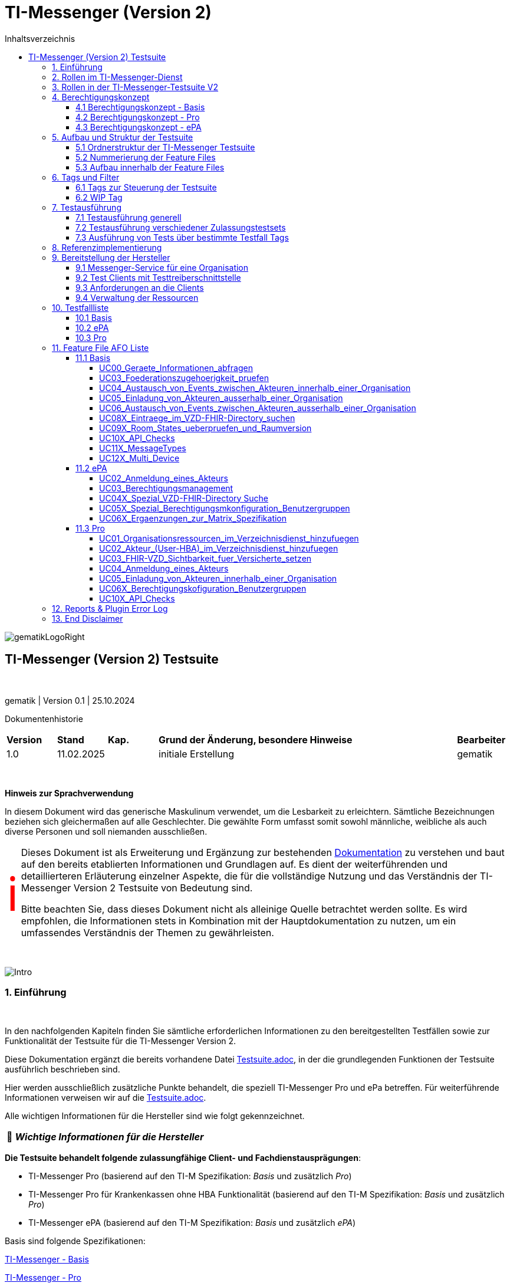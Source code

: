 :toc-title: Inhaltsverzeichnis
:toc:
:toclevels: 4

:table-caption: Tabelle

:important-caption: pass:[<span class="icon" style="font-size: 5em; color: red;">&#8505;</span>]
:tip-caption:  pass:[&#128681;]
:sectanchors:

:classdia-caption: Class diagram
:seqdia-caption: Sequence diagram

:source-highlighter: prettify

:imagesdir: ../../doc/images
:imagesoutdir: ../images
:testdir: ../../Tests
:sourcedir: ../../src
:plantumldir: ../plantuml
:rootdir: ../../

[[id0,Inhaltsverzeichnis]]
= TI-Messenger (Version 2)

image::gematikLogoRight.png[float="right"]

== TI-Messenger (Version 2) Testsuite

{empty} +

gematik | Version 0.1 | 25.10.2024

Dokumentenhistorie

[cols='10%,10%,10%,60%,10%']
|===
| *Version*  |*Stand*      | *Kap.* | *Grund der Änderung, besondere Hinweise* | *Bearbeiter*
| 1.0        | 11.02.2025  |        | initiale Erstellung                      | gematik
|===

{empty} +

====
*Hinweis zur Sprachverwendung*

In diesem Dokument wird das generische Maskulinum verwendet, um die Lesbarkeit zu erleichtern.
Sämtliche Bezeichnungen beziehen sich gleichermaßen auf alle Geschlechter.
Die gewählte Form umfasst somit sowohl männliche, weibliche als auch diverse Personen und soll niemanden ausschließen.
====

[IMPORTANT]
====
Dieses Dokument ist als Erweiterung und Ergänzung zur bestehenden link:Testsuite.adoc[Dokumentation] zu verstehen und baut auf den bereits etablierten Informationen und Grundlagen auf.
Es dient der weiterführenden und detaillierteren Erläuterung einzelner Aspekte, die für die vollständige Nutzung und das Verständnis der TI-Messenger Version 2 Testsuite von Bedeutung sind.

Bitte beachten Sie, dass dieses Dokument nicht als alleinige Quelle betrachtet werden sollte.
Es wird empfohlen, die Informationen stets in Kombination mit der Hauptdokumentation zu nutzen, um ein umfassendes Verständnis der Themen zu gewährleisten.
====

{empty} +

image::Intro.png[float="left"]
=== 1. Einführung

{empty} +

In den nachfolgenden Kapiteln finden Sie sämtliche erforderlichen Informationen zu den bereitgestellten Testfällen sowie zur Funktionalität der Testsuite für die TI-Messenger Version 2.

Diese Dokumentation ergänzt die bereits vorhandene Datei link:Testsuite.adoc[Testsuite.adoc], in der die grundlegenden Funktionen der Testsuite ausführlich beschrieben sind.

Hier werden ausschließlich zusätzliche Punkte behandelt, die speziell TI-Messenger Pro und ePa betreffen.
Für weiterführende Informationen verweisen wir auf die link:Testsuite.adoc[Testsuite.adoc].

Alle wichtigen Informationen für die Hersteller sind wie folgt gekennzeichnet.

[TIP]
[black]#*_Wichtige Informationen für die Hersteller_*#

*Die Testsuite behandelt folgende zulassungfähige Client- und Fachdienstausprägungen*:

- TI-Messenger Pro (basierend auf den TI-M Spezifikation: _Basis_ und zusätzlich _Pro_)
- TI-Messenger Pro für Krankenkassen ohne HBA Funktionalität (basierend auf den TI-M Spezifikation: _Basis_ und zusätzlich _Pro_)
- TI-Messenger ePA (basierend auf den TI-M Spezifikation: _Basis_ und zusätzlich _ePA_)

Basis sind folgende Spezifikationen:

link:https://gemspec.gematik.de/docs/gemSpec/gemSpec_TI-M_Basis/latest/[TI-Messenger - Basis]

link:https://gemspec.gematik.de/docs/gemSpec/gemSpec_TI-M_Pro/latest/[TI-Messenger - Pro]

link:https://gemspec.gematik.de/docs/gemSpec/gemSpec_TI-M_ePA/latest/[TI-Messenger - ePA]

[.text-right]
<<id0,Inhaltsverzeichnis>>

image:Akteur1.png[float="left"]image:Akteur2.png[float="left"]

=== 2. Rollen im TI-Messenger-Dienst

[.id=kapitel-Rollen]
{empty} +

Im Kontext des TI-M-Dienstes werden verschiedene Rollen definiert, deren Funktionalitäten je nach Version des TI-Messengers variieren.
Eine detailliertere Beschreibung dieser Rollen findet sich im Kapitel <<3. Rollen in der TI-Messenger-Testsuite V2>>.
Die folgende <<img_Rollen>> zeigt eine Übersicht der Rollen:

[[img_Rollen]]
.Abbildung{counter:my-example-number: 1}. Rollen im TI-Messenger-Dienst
image:Rollen_maskulin.png[float="center"]

Die Nutzer lassen sich grundsätzlich in zwei Gruppen unterteilt:
**User** und **Organisationsadministratoren (Org-Admins)**.
Die Funktionen dieser beiden Basisrollen sind in der folgenden
<<table-roles, Tabelle 1. Rollen: User vs. Org-Admin>> aufgeführt:

[[table-roles]]
.Rollen: User vs. Org-Admin
|===
| User | Org-Admin

|- kann sich gegenüber einem Messenger-Service
authentisieren

- kann sich an einem Messenger-Service anmelden. |
- kann Messenger-Services für seine Organisation registrieren

- kann Authentifizierungsmethoden für Akteure an Messenger-Services seiner Organisation festlegen

- kann die Accounts der Akteure dieser Messenger-Services verwalten

- kann die Matrix-Homeserver-Konfigurationen für seine Organisation vornehmen
|===

[TIP]
[black]#*_Allgemein kann sich ein **User**  am Messenger-Dienst anmelden und authentifizieren, während der **Org-Admin**, zusätzlich zu anderen Aufgaben, die Verantwortung für das Account-Management übernimmt und den TI-Messenger registriert._*#

[.text-right]
<<id0,Inhaltsverzeichnis>>

=== 3. Rollen in der TI-Messenger-Testsuite V2

{empty} +
In der TI-Messenger-Testsuite V2 werden die Akteure mit den unterschiedlichen Rollen verwendet.
Ihre Namensgebung unterscheidet sich in der Testsuite von den zuvor erwähnten Rollennamen im TI-Messenger, wie die folgende
<<img_Rollen_testsuite>> verdeuticht.

[[img_Rollen_testsuite]]
.Abbildung{counter:my-example-number: 1}: Rollen in der TI-Messenger-Testsuite
image:Rollen_Testsuite.png[float="center"]

Links neben dem Pfeil sind die Rollennamen, die zuvor im Kapitel <<2. Rollen im TI-Messenger-Dienst, 2. Rollen im TI-Messenger-Dienst>> erwähnt wurden, in einem transparenten Farbton dargestellt.
Der jeweilige Pfeil verweist auf den Namen des Akteurs mit der entsprechenden Rolle, wie er in der Testsuite gekennzeichnet ist.

Beim pass:[<span style="color: #3be36a;">TI-Messenger ePa</span>] nimmt der User die Rolle des
pass:[<span style="color: #3be36a;">EPA_CLIENT</span>] an.
Die grundlegende Funktionalität bleibt dabei unverändert.

In der Version **pass:[<span style="color: #196c50;">TI-Messenger Pro</span>]** gibt es zwei verschiedene Usereinteilungen: den **pass:[<span style="color: #196c50;">PRO_CLIENT</span>]** und
**pass:[<span style="color: #196c50;">PRO_PRACTITIONER</span>]**.

[TIP]
[black]#*_Der **pass:[<span style="color: #196c50;">PRO_CLIENT</span>]** unterscheidet sich vom
pass:[<span style="color: #3be36a;">EPA_CLIENT</span>] im Wesentlichen durch die Nutzung eines anderen Frontends sowie durch ein erweitertes Berechtigungskonzept._*#

[TIP]
[black]#*_Ein TI-Messenger User, der im Besitz eines HBA ist, kann zum
**pass:[<span style="color: #196c50;">PRO_PRACTITIONER</span>]** werden.
Hierfür ist eine Registrierung mit dem HBA beim zentralen IDP-Dienst erforderlich.
Dadurch kann sich der User zum Beispiel als Arzt in VZD hinterlegen (siehe AF_10058 Pro Spec)._*#

[TIP]
[black]#*_Auch der **pass:[<span style="color: #196c50;">ORG_ADMIN</span>]** verfügt über zusätzliche Funktionen, wie die Verwaltung von Einträgen im Organisationsverzeichnis des VZDs._*#

[.text-right]
<<id0,Inhaltsverzeichnis>>

=== 4. Berechtigungskonzept

In fast allen Testfällen der neuen Testsuite V2 wird das neue Berechtiungskonzept als Grundlage der einzelnen Tests gebraucht.
Daher wird dies hier etwas genauer erläutert. Weiter Änderungen zwischen den Versionen können den Spezifikationen
entnommen werden.

Das Berechtigungskonzept der TI-Messenger Pro und ePA unterscheidet sich grundlegend von dem der Produktversion 1.1.x
und wird u.a. auch von der Testsuite betrachtet. Das Berechtigungskonzept, beschrieben in der alten Dokumentation
link:Testsuite.adoc[Testsuite.adoc], ist hiermit überholt.
{empty} +

==== 4.1 Berechtigungskonzept - Basis

Das Berechtigungsmanagement sieht 2 Stufen der Prüfung vor:

1. Zuerst erfolgt eine Prüfung auf Seiten des Fachdienstes durch den Messenger-Proxy
2. Eine Prüfung auf Empfängerseite durch den Fachdienst bzw. den TI-M Client.

Genauere Informationen zur Basisfuktionalität können durch die Spezifikation erlangt werden.
link:https://gemspec.gematik.de/docs/gemSpec/gemSpec_TI-M_Basis/gemSpec_TI-M_Basis_V1.1.1/#5.2[Basis - Berechtigungsmanagement]

Die Basisfuktionalität umfasst, dass ein Akteur des TI-Messenger selbst entscheiden kann,
wer ihn kontaktieren darf und wer nicht.
link:https://gemspec.gematik.de/docs/gemSpec/gemSpec_TI-M_Basis/gemSpec_TI-M_Basis_V1.1.1/#5.2.2[Basis - Akteursspezifische Berechtigungskonfiguration]

[[img_Basis_Berechtigung]]
.Abbildung{counter:my-example-number: 1}: Berechtigungen setzen (Basis)
image:Basis_Berechtigung.png[float="center"]

Neben den Basiseinstellungen "AllowAll" und "BlockAll", die es ermöglichen, gezielt anderen Usern des TI-Messengers eine
Kommunikationsaufnahme zu erlauben bzw. zu unterbinden, gibt es weitere Festlegungen in den Pro- bzw. ePA-Spezifikationen.

[.text-right]
<<id0,Inhaltsverzeichnis>>

==== 4.2 Berechtigungskonzept - Pro

Zusätzlich zur Basisfunktionalität (siehe 4.1) hat ein Nutzer eines TI-Messenger Pro zusätzliche Optionen.

Für die Akteure des TI-M Pro wird die Möglichkeit geschaffen, bestimmte Nutzergruppen in der Berechtigungskonfiguration
nutzen zu können. Als erste Benutzergruppe wird die Gruppe der Versicherten eingeführt. Diese kann dann
dementsprechen geblockt oder erlaubt werden, je nach Basiseinstellung.

[[img_Pro_Berechtigung]]
.Abbildung{counter:my-example-number: 1}: Berechtigungen setzen (Pro)
image:Pro_Berechtigung.png[float="center"]

Siehe:
link:https://gemspec.gematik.de/docs/gemSpec/gemSpec_TI-M_Pro/latest/#5.3[Pro - Berechtigungsmanagement - Anpassungen]

[.text-right]
<<id0,Inhaltsverzeichnis>>

==== 4.3 Berechtigungskonzept - ePA

Zusätzlich zur Basisfunktionalität (siehe 4.1) muss für Nutzer des TI-M ePA verhindert werden, dass ein Versicherter einen anderen Versicherten einladen kann.
Diese Prüfung soll am Fachdienst erfolgen.

[[img_ePA_Berechtigung]]
.Abbildung{counter:my-example-number: 1}: Versicherteneinladung unterbinden
image:ePA_Berechtigung.png[float="center"]

In nur einer Konstellation können zwei TI-M ePA Nutzer zusammen in einem Raum sein und kommunizieren:

- Wenn der zweite TI-M ePA-Nutzer von einem TI-M Pro-Nutzer in einen bereits bestehenden Raum
eingeladen wird, in dem sich bereits der erste TI-M ePA-Nutzer befindet.

Siehe:
link:https://gemspec.gematik.de/docs/gemSpec/gemSpec_TI-M_ePA/latest/#5.3[ePA - Berechtigungsmanagement - Anpassungen]


[.text-right]
<<id0,Inhaltsverzeichnis>>

=== 5. Aufbau und Struktur der Testsuite

{empty} +
Da mit der TI-Messenger Testsuite Version 2 Anwendungsfälle und Anforderungen, welche in drei verschiedenen Spezifikationen spezifiziert wurden, getestet werden, ist der Aufbau der Testsuite vielschichtig.

[.text-right]
<<id0,Inhaltsverzeichnis>>

==== 5.1 Ordnerstruktur der TI-Messenger Testsuite

Die <<img_folderStructure>> veranschaulicht die Ordnerstruktur der Testsuite.
Zunächst sind die Anwendungsfälle gemäß den jeweiligen Spezifikationen in spezifischen Ordnern organisiert:
_UCs_Basis_, _UCs_ePA_ und _UCs_Pro_.

[[img_folderStructure]]
.Abbildung{counter:my-example-number: 1}: Ordnerstruktur der TI-Messenger Testsuite
image:FolderStructure2.png[float="center"]

Innerhalb dieser Ordner gibt es Unterordner, die Testfälle zu den jeweiligen
Anwendungsfällen in den entsprechenden Spezifikationen enthalten. Die
Unterordner werden hier als _UCXX_ bezeichnet.

_UC_ steht für _Use Case_ (Anwendungsfall), und die Zahl dahinter
kennzeichnet die Nummerierung gemäß der link:https://gemspec.gematik.de/docs/gemSpec/gemSpec_TI-M_Basis/latest/#5.1[Spezifikation].

Falls hinter der Zahl noch ein _X_ steht (zum Beispiel in `UCs_Basis/UC10X_...`),
bedeutet dies, dass es sich nicht um einen, in der Spezifikation klassifizierten, Use Case handelt.
Die Testfälle decken dennoch einen thematischen Teil der Spezifikation ab.

[.text-right]
<<id0,Inhaltsverzeichnis>>

==== 5.2 Nummerierung der Feature Files

Wie bereits in Kapitel <<2. Rollen im TI-Messenger-Dienst>> beschrieben, variieren die Rollen je nach Version des TI-Messengers.
Dennoch können einige Rollen, wie etwa die des TI-Messengers ePA (z.B. pass:[<span style="color: #3be36a;">EPA_CLIENT</span>]), auch Anwendungsfälle aus der Basisspezifikation ausführen.

Deshalb enthalten die Unterordner der _UC_-Ordner nummerierte Feature-Dateien.
Diese Dateien folgen einer einheitlichen Namenskonvention:
_"UsecaseNummer_Nummerierung_beteiligteRollen_UsecaseName_V2_betreffendeSpec.feature.cute"_.
Die Bedeutung der einzelnen Parameter, die in den Namen enthalten sind, wird in
<<table-roles, Tabelle 2. Übersicht der Parameter der Feature File Namen>> erläutert.

[[table-naming]]
.Übersicht der Parameter der Feature File Namen
[cols="1,4", options="header"]
|===
| Parameter                 | Beschreibung
| UsecaseNummer             | Nummer des Anwendungsfalls sowie in der Spezifikation angegeben, z. B. _UC03_.
| Nummerierung              | Zusätzliche Nummerierung zur Unterscheidung von FeatureFile-Varianten.
| beteiligteRollen          | Rollen, die an diesem Anwendungsfall beteiligt sind. Hierbei gilt folgende Nomenklatur: +
pass:[<span style="color: #3be36a;">EPA_CLIENT</span>] -> `ePa`, +
pass:[<span style="color: #196c50;">PRO_CLIENT</span>] -> `Org` (steht für Organisationsmitglied) und +
pass:[<span style="color: #196c50;">PRO_PRACTITIONER</span>] -> `HBA`
| UsecaseName               | Der Name oder die Beschreibung des Anwendungsfalles.
| V2                        | Version der Testsuite.
| betreffendeSpec           | Verweis auf die Spezifikation, die dieser Use Case betrifft.
| .feature                  | Endung der Testdatei im Feature-Format (Gherkin).
| .cute                     | Dateikonvention.
|===

Die Nummerierung folgt einem bestimmten Schema, welches in
<<img_featureStructure>> dargestellt ist.

[[img_featureStructure]]
.Abbildung{counter:my-example-number: 1}: Übersicht der Feature-File Nummerierungen
image:FeatureStructure.png[float="center"]

Grundsätzlich beziehen sich die Nummerierungen eins bis vier auf alle Feature-Files, die Tests für die Zulassung der TI-Messenger-Produktlinie Pro enthalten.
Es gibt jedoch eine Einschränkung: Krankenkassen, die keine HBA-Funktionalität besitzen, können ausschließlich mit den Tests der Feature-Files mit den Nummerierungen eins und zwei geprüft werden.
Die Nummerierungen fünf bis neun sind für die Tests und die Zulassung der Produktlinie ePA relevant.

Am Anfang jedes Feature-Files sind entsprechende Zulassungstags angegeben, die kennzeichnen, für welche Zulassung die enthaltenen Tests bestimmt sind.
Eine detaillierte Beschreibung der einzelnen Tags und ihrer Funktionalität ist im Kapitel <<5. Tags und Filter>> zu finden.

[.text-right]
<<id0,Inhaltsverzeichnis>>

==== 5.3 Aufbau innerhalb der Feature Files

Wie bereits erwähnt, befinden sich am Anfang jedes Feature-Files verschiedene Tags, die das gesamte File und alle darin enthaltenen Testfälle beschreiben.
Eine ausführlichere Erläuterung der einzelnen Tags findest du in Kapitel
<<5. Tags und Filter>>.

Nach den Tags folgt ein Abschnitt, der den Anwendungsfall entsprechend der jeweiligen Spezifikation beschreibt, auf den sich die Tests in diesem Feature-File beziehen.
Sobald die relevanten Anwendungsfälle und Anforderungen aufgeführt sind, die durch die Tests abgedeckt werden, werden die einzelnen Testfälle im Detail dargestellt.

Eine Besonderheit gibt es im Feature-File `05_1_OrgOrg_Einladung_von_Akteuren_innerhalb_einer_Organisation_V2_Pro.feature.cute`:
Hier gibt es die Testfälle A und B. Diese spezielle Benennung dient dazu, die Funktionalitäten, die für Anwendungsfall fünf der Pro-Spezifikation getestet werden, konsistent mit den Tests für Anwendungsfall fünf der Basis-Spezifikation zu halten.
Da jedoch bei der Einladung von Akteuren innerhalb einer Organisation die Suche auf dem Homeserver eine zusätzliche Rolle spielt – was bei der Einladung von Akteuren außerhalb einer Organisation nicht relevant ist – wurden die Testfälle mit A und B gekennzeichnet, um die Konsistenz der Nummerierung und Funktionalitäten zu bewahren.

Im Anschluss daran folgen die einzelnen Testfälle.

[.text-right]
<<id0,Inhaltsverzeichnis>>

=== 6. Tags und Filter
{empty} +
Über Tags und Filter können dedizierte Sets der Testsuite oder auch nur einzelne Testfälle bzw. Feature Files ausgeführt werden.

Die Nutzung dieser Tags dienen sowohl der Ausfürung als auch der Verknüfung zu einem Testmanagement Tool (Polarion), um die
Verbindung von Feature Files und Anforderungen abzubilden.

{empty} +

image::Tag.png[float="left"]

==== 6.1 Tags zur Steuerung der Testsuite
[[id1,Zurück]]
{empty} +

*Tags die zur Steuerung der Testsuite verwendet werden:*

[cols='1,3']
|===
| *Tag Name*                    | *Beschreibung*
| @Ctl:UseCaseV2_XX_XX          | Ausführen von mehreren FeatureFiles eines UseCases

                                 Bildungsregel: @Ctl:UseCaseV2 _ [UseCase Nummer] _ [Spezifikation]
| @Ctl:SchnittstellenInfo       | Tests die Schnittstellen Informationen abfragen
| @Ctl:SchnittstellenDaten      | Tests für die Infos, Geräte und MatrixVersion an den Schnittstellen
| @Ctl:OneHomeServer            | Tests die mit nur einem Homeserver ausgeführt werden können
| @Ctl:OrgAdmin                 | OrgAdmin Tests
| @Ctl:SearchPart               | Tests mit teilqualifizierter Suche
| @Ctl:InviteReject             | Tests mit abgelehnter Einladung
| @Ctl:Attachment               | Tests mit Attachments
| @Ctl:MsgDelete                | Tests mit gelöschten Nachrichten
| @Ctl:MsgType                  | Tests für die Matrix Message Types
| @Ctl:MsgEdit                  | Tests mit geänderten Nachrichten
| @Ctl:MsgDehydrated            | Tests mit Offline-Geräten
| @Ctl:VZD                      | Tests die den VZD benötigen
| @Ctl:AllowAll                 | Tests mit Berechtigung AllowAll
| @Ctl:BlockAll                 | Tests mit Berechtigung BlockAll
| @Ctl:MixedMode                | Tests mit Berechtigung AllowAll und BlockAll
| @Ctl:Gruppenchat              | Gruppenchat
| @Ctl:MultiDevices             | Ein User verwendet mehrere Geräte
| @Ctl:BP                       | Tests für die Berechtigungsprüfung
| @Ctl:DomainBP                 | Tests für das Blocken und Entblocken einer Domain (mit Domain ist hier der Server-Name nach Matrix 1.11 gemeint [z.B. "matrix.org"])
| @Ctl:GruppenBP                | Tests für das Blocken und Entblocken einer Gruppe (Versicherte)
| @Ctl:RoomStates               | Tests für die Prüfung der Default Room States
| @Ctl:RoomVersion              | Tests für die Prüfung der Default Room Version
| @Ctl:ApiCheck                 | Tests für die Überprüfung von vorhandenen, verbotenen, deprecated APIs

|===

*Zusätzlichen Tags zur Steuerung der Testsets zur Zulassung:*

[cols='1,3']
|===
| *Tag Name* | *Beschreibung*
| @Zul:Pro        | Testfälle relevant für eine TI-M Pro Zulassung
| @Zul:ProKK      | Testfälle relevant für eine TI-M Pro Zulassung für Krankenkassen
| @Zul:ePA        | Testfälle relevant für eine TI-M ePA Zulassung
|===

*Zusätzlichen Tag zur Unterscheidung der Feature-Files:*

[cols='1,3']
|===
| *Tag Name* | *Beschreibung*
| @File:     | Filename u.a. zur Ausführung einzelner Feature Files

            z.B. @File:FeatureFile_XX_XX_V2_XX

            Bildungsregel: @File:FeatureFile _ [UseCase Nummer] _ [interne Nummerierung] _ V2 _[Spezifikation]

|===

*Tags für Polarion (Test-Management-Tool):*

[cols='1,3']
|===
|*Tag Name*   | *Beschreibung*
| @AF-ID:     | Verweis auf den Anwendungsfall (Spec und Polarion)
| @AFO-ID:    | Verweis auf die Anforderung (Spec und Polarion)
| @PRIO:      | Testfall Priorität
| @PRODUKT:   | Verknüpft das Szenario oder das Feature zu einem Produkt
| @STATUS:    | Testfall Status
| @TCID:      | Testfall ID
| @TESTFALL:  | Positiv/Negativ Test
|===

*Plugin Tags:*

[cols='1,3']
|===
| *Tag Name* | *Beschreibung*
| @Plugin:   | Steuerung des cucumber-test-combinations Plugin. Dieser Tag ist ausschließlich im Report zu sehen, da unter ihm die Filter für das Plugin gesammelt dargestellt werden (siehe Kapitel 10)

|===

*Testfall Tag:*

[cols='1,3']
|===
| *Tag Name* | *Beschreibung*
| @WIP       | Work in Progress (dieser Testfall wird während eines Runs nicht ausgeführt)
|===

[.text-right]
<<id0,Inhaltsverzeichnis>>

image::Tag.png[float="left"]

==== 6.2 WIP Tag
{empty} +

Ist ein Testfall mit einem @WIP getaggt, dann ist dieser noch nicht vollständig implementiert.

[[img_AtWIP]]
.Abbildung{counter:my-example-number: 1}: @WIP Tag
image:AtWIP.png[float="center"]

Ein solcher Testfall wird bei einem Testrun ignoriert/übersprungen und nicht ausgeführt. Es ist den Herstellern möglich
trotz Testfällen mit dem Tag "@WIP" die Sets der Testuit auszuführen, ohne auf Fehler zu stoßen, die aus diesen
Testfällen resultieren könnten.

Wenn der Testfall vollständig implementiert und getestet wurde, wird seitens der Gematik der Tag entfernt und der
Test wird im Zuge der Zulassungen in bestimmten Testset getestet werden.

[.text-right]
<<id0,Inhaltsverzeichnis>>

=== 7. Testausführung

{empty} +

Die Ausführung der Testsuite funktioniert generell wie in der Version 1.1.x.
Siehe: link:Testsuite.adoc[Testsuite.adoc] Kapitel 9

[.text-right]
<<id0,Inhaltsverzeichnis>>

==== 7.1 Testausführung generell

{empty} +

Die Direction, innerhalb der die Ausführung der Tests statt findet, ist:

*src/test/resources/templates/FeatureFiles/TI-M_V2*

Diese ist in der Parent-POM.xml hinterlegt.

[[img_Parent_Pom]]
.Abbildung{counter:my-example-number: 1}: Parent Pom Directory
image:ParentPom.png[float="center"]

Siehe: link:../../parent-pom.xml[Parent-Pom.xml]

Sollte noch ein Testrun mit der 1.1.X Version ausgeführt werden wollen, dann muss der Wert in
*<feature.template.dir>* auf *${feature.template.dir.11x}* umgestellt werden.

[TIP]
[black]#*_Alle in den POMs aufgeführten Versionen (Tiger, Cucumber, usw) sind von Seiten der Gematik in Verbindung
mit der Testsuite frei gegeben. Es steht jedem Hersteller frei auch für interne Tests andere Versionen zu nutzen,
aber Grundlage für die Zulassungstests bilden immer die Versionen des letzten Releases der Testsuite._*#

Alle Ausführungen der Testsuite werden innerhalb dieses Folder statt finden. Der konkreten Aufbau
ist in *Kapitel 5* dieser Dokumenation beschrieben.

Für die unterschiedlichen Tests werden verschiedene Clients benötigt. Ein vollständiger
Testdurchlauf eine Zulassungstestset ist daher nur möglich sein, wenn dem entsprechende
Pro- bzw. ePA-Clients und Org-Admin Client mit einer jeweiligen Testtreiberschnittstelle
vorhanden sind, die zur Ausführung der Tests notwendig sind.

- Pro Testset -> TI-M Pro Client + OrgAdmin und auf der Gegenseite TI-M Pro Client + OrgAdmin
- ePA Testset -> TI-M ePA Client + OrgAdmin und auf der Gegenseite TI-M Pro Client + OrgAdmin

Daher werden die Testsets für einzelne Zulassungen über die Tags gesteuert (*Kapitel 6*), damit auch nur die
für eine bestimmt Zulassung vorgesehenen Tests der Suite angesprochen und ausgeführt werden.

[TIP]
[black]#*_Bei der Ausführung der Testsuite immer (!) Tags berücksichtigen und nutzen, damit genau das gewünschte
Set angesprochen und ausgeführt wird._*#

[.text-right]
<<id0,Inhaltsverzeichnis>>

==== 7.2 Testausführung verschiedener Zulassungstestsets

{empty} +

Der Aufbau der Testsuite ist in *Kapitel 5* beschrieben. Daraus ergeben sich verschiedene Testsets, die für
verschiedene Zulassungen genutzt werden.

[[img_folderStructure2]]
.Abbildung{counter:my-example-number: 1}: Ordnerstruktur der TI-Messenger Testsuite
image:FolderStructure2.png[float="center"]

Der "Basis" Folder ist für alle Zulassungen angelegt und entspricht Anwendungsfällen und Anforderungen,
die sich aus der TI-M Basis Spezifikation ergeben.
(link:https://gemspec.gematik.de/docs/gemSpec/gemSpec_TI-M_Basis/latest/[TI-M Basis Spezifikation])

Aufbauend hierauf bilden die Folder "Pro" und "ePA" weitereführende Test der jeweiligen Spezifikationen,
die ebenfalls entsprechende Anwendungsfälle und Anforderungen zu Grunde haben.
(link:https://gemspec.gematik.de/docs/gemSpec/gemSpec_TI-M_Pro/latest/[TI-M Pro Spezifikation])
(link:https://gemspec.gematik.de/docs/gemSpec/gemSpec_TI-M_ePA/latest/[TI-M ePA Spezifikation])

Hieraus ergeben sich verschiedene Testsets:

- *Zulassung TI-M Pro*

Auszuführen z.B. mit `mvn clean install -Dcucumber.filter.tags=@Zul:Pro`

- *Zulassung TI-M Pro für Krankenkassen ohne HBA Funktionalität*

Auszuführen z.B. mit `mvn clean install -Dcucumber.filter.tags=@Zul:ProKK`

- *Zulassung TI-M ePA*

Auszuführen z.B. mit `mvn clean install -Dcucumber.filter.tags=@Zul:ePA`

Die Testfälle bzw. Feature Files, die dann entsprechend des Befehls ausgeführt werden, sind *Kapitel 5* zu entnehmen.

Es besteht auch jederzeit die Möglichkeit Maven Befehle zu erstellen und Tags für
eigene Sets zu nutzen. So können bespielsweise einzelne Feature Files in einem Run
miteinander kombiniert werden.

[TIP]
[black]#*_Wichtig hierbei: Für einen erfolgreichen Test Run, dürfen nur Tags von den Feature Files/Testfälle genutzt werden,
die auch den entsprechenden Client zugeordnet sind, die getestet werden sollen._*#

Ein reines Pro Feature File/Testfall kann nicht mit einem ePA Client ausgeführt werden, da bestimmte Spezifikations- und
Zulassungsmerkmale erfüllt sein müssen und dies über Filter hier klar vorgegeben ist,
dass für den spezifischen Testfall nur z.B. TI-M Pro Clients Verwendung finden können.

Die geeigneten Clients für einen Testfall sind immer im Header zu sehen bzw. den Filtern zu entnehmen:

[[img_claimClient]]
.Abbildung{counter:my-example-number: 1}: Ordnerstruktur der TI-Messenger Testsuite
image:ClaimClient.png[float="center"]

[TIP]
[black]#*_Weitere Informationen zu Möglichkeiten, die zur Ausführung von Testfällen oder Feature Files
zur Verfügung stehen, und auch die Definition der Testfilter sind in der link:Testsuite.adoc[Testsuite.adoc] dokumentiert._*#

[.text-right]
<<id0,Inhaltsverzeichnis>>

==== 7.3 Ausführung von Tests über bestimmte Testfall Tags
{empty} +

Wenn eine bestimmte funktionale Gruppe von Testfällen ausgeführt werden soll, kann dies anhand von
Testfall-Tags geschehen.

[TIP]
[black]#*_Wichtig:
Für TI-M Pro für Krankenkassen ohne HBA Funktionalität können unter Umständen, abhängig von den unten beschreibenen Settings,
auch reine TI-M Pro Testfälle mit der Nummerierung 3 gebildet werden.
Aber alle zulassungsrelevanten TI-M Pro für Krankenkassen (ohne HBA Funktionalität) Testfälle werden ebenfalls anhand der Tags gebildet._*#

Testfall-Tags sind unter <<id1,6.1>> beschrieben.

Für die Ausführung sind allerdings Vorkehrungen zu treffen, die nun hier erläutert werden sollen.

Wichtig sind:

- Die zu testenden Clients (Welche Clients sollen getestet werden?)
- Das Testset zur Ausführung (Welches Testset soll getestet werden?)
- Einstellungen in der Parent-Pom.xml


*Zu testenden Clients*

Innerhalb dieser Testsuite gibt es derzeit drei Ausprägungen an Clients die getestet werden können
und alle kommen für die die Nutzung dieser Tags in Frage:

- TI-M Pro Client
- TI-M Pro Client für Krankenkassen ohne HBA Funktionalität
- TI-M ePA Clinet

Es muss sichergestellt werden, dass sich nur diese Clients (inkl. Org-Admin) in der combine-items.json
(src/test/resources/combine_items.json) und der tiger.yml und die des Gegenspielers (z.B. der Referenzimplementierung)
befinden.

[TIP]
[black]#*_Der Gegenspieler ist notwendig, das sich die Testfall-Tags auf eine Funktion
(HomeServer intern und IOP) und nicht den UseCase beziehen._*#

So wird sicher gestellt, dass auch nur die gewünschten Tests ausgeführt werden bzw.
für diese Tests Beispiele gebildet werden.

Beispiel:

Zu testen ist ein TI-M Pro Client

-> combine-items = Zu testende Client und der zugehörige Org Admin

-> combine-items = Client und der zugehörige Org Admin der Referenzimplementierung (für IOP Tests)

-> tiger.yml = Zu testende Client und der zugehörige Org Admin

-> tiger.yml = Client und der zugehörige Org Admin der Referenzimplementierung (für IOP Tests)

Nach dem gleichen Prinzip ist ebenfalls für den TI-M ePA Clinet zu verfahren, wobei hier ein TI-M Pro Gegenspieler notwendig ist.
Nur so kann gewährleistet werden, dass nicht auch Beispiele für nicht releavte Tests erzeugt werden.

[TIP]
[black]#*_In der combine-items.json und der tiger.yml dürfen nur die zu testenden Clients bzw Schittstellen
vorhanden sein._*#

*Testset zur Ausführung*

An dieser Stelle kann man nun den Tag der zu testenden Funktion der oben genannten Tabelle
entnehmen.

In unseren Beinspiel wählen die den Tag: @Ctl:MixedMode

*Einstellungen in der Parent-Pom.xml*

Um die fie Test für den Tag @Ctl:MixedMode nun erfolgreich erzeugen und ausführen zu können,
bedarf es noch einer temporären Anpassung in der Parent-Pom.

Der Wert "cutest.break.tablesize" muss den Wert "false" haben.

[[img_TableSite_Pom]]
.Abbildung{counter:my-example-number: 1}: TableSize in der Parent-Pom.xml
image:TableSite_Pom.png[float="center"]

Das PlugIn versucht für alle Testfälle, die diesen Tefall-Tag besitzen, nun Beispiele
zu erzeugen. Da dies aber auch Testfälle betreffen kann, die andere Client-Voraussetzungen
benötigen, muss über diesen Wert verhindert werden, dass der Testrun abbricht, weil
für bestimmte Testfälle keine Beispiele erzeugt werden können.

In unserem TI-M Pro Client Bespiel können z.B. keine Beispiele für TI-M ePA Testfälle erzeugt
werden, da wir einen solchen Client nicht testen wollen.

So werden nur Beispiels der Tests gebildet und ausgeführt, die zu den Clients und Org-Admins in unserer
angepassten combine-items und tiger.yml passen.

*Ausführung*

Nun können die Tests unseres Beispiels mit diesem Befehl ausgeführt werden:

`mvn clean install -Dcucumber.filter.tags=@Ctl:MixedMode`

Es werden nun alle Testfälle mit diesem Tag über alle Feature Files hinweg
ausgeführt, die mit den zu testenden Clients kompatibel sind.

[.text-right]
<<id0,Inhaltsverzeichnis>>

=== 8. Referenzimplementierung
{empty} +

Die gematik stellt eine TI-Messenger Pro Referenzimplementierung zur Verfügung. Zur Sicherstellung der
Interoperabilität zwischen verschiedenen TI-Messenger-Fachdiensten innerhalb des TI-Messenger-Dienstes muss der
TI-Messenger (TI-Messenger-Client und TI-Messenger-Fachdienst) eines TI-Messenger-Anbieters gegen die
Referenzimplementierung (TI-Messenger-Client und TI-Messenger-Fachdienst) getestet werden.

Die Ergebnisse der erfolgreich Tests eines Zulassungsnehmers gegen die Referenzimplementierung
und weitere Testdokumente sind der Gematik gemäß Testplan bereits vor Zulassungsbeginn vorzulegen.
(link:https://gemspec.gematik.de/docs/gemSpec/gemSpec_TI-M_Basis/latest/#4.2/[TI-M Basis Spezifikation - Test])

[TIP]
[black]#*_Die Referenzimplementierung ist eine TI-M Pro Instanz. Die Testsuite ist so konzipiert, dass alle Testsets, wie in
7.2 beschrieben, gegen diese getestet werden können._*#

[TIP]
[black]#*_Um die vollständige Nutzung der Referenzimplementierung zu ermöglichen, müssen Hersteller für deren Clients Kartenmaterial
bestellen oder vorhalten. Dieses Kartenmaterial muss dann den Clients der Referenzimplementierung zugeordnet
werden, damit sie die HBA-Funktionalität über die Testtreiberschnittstellen nutzen können,
die für bestimmte Tests erforderlich ist.
Weitere Erläuterungen sind in <<id1,9.3>> zu finden._*#


[.text-right]
<<id0,Inhaltsverzeichnis>>

=== 9. Bereitstellung der Hersteller

{empty} +

Wie in link:https://gemspec.gematik.de/docs/gemSpec/gemSpec_TI-M_Basis/latest/#4.2[TI-M Basis Spezifikation - Test]
beschrieben müssen Hersteller zu Zulassungsbeginn bestimmte Voraussetzungen erfüllen.

Zu diesen Voraussetzungen zählen u.a. auch:

- Bereitstellung einer Referenz- und Testinstanz
- Übergabe der Testtreiber URLs an die Gematik, über die die Tests seitens der Gematik ausgeführt werden können (inkl.
Einbindung der von der Gematik bereit gestellten Zertifikate)

Um die Testsuite ausführen zu können sind bestimmte Bereitstellungen durch die Hersteller erforderlich.
Folgende Absätze beschreiben die benötigten Bereitstellungen der Hersteller.
{empty} +
{empty} +

image:KH.png[float="left"]

[[id41,Messenger-Service für eine Organisation]]
==== 9.1 Messenger-Service für eine Organisation

{empty} +

[TIP]
[black]#*_Testkarten (HBAs/SMC-Bs) müssen von den Herstellern bestellt werden siehe <<id43,Anforderungen an die Clients>>._*#

[TIP]
[black]#*_Für die Ausführung der Testsuite werden eine Domain und eine Organisation benötigt.
Diese Domain und Organisation müssen von den Herstellern vor Beginn der Testphase eingerichtet werden und die Daten an die gematik übermittelt werden._*#

[TIP]
[black]#*_Die verwendeten Akteure/User müssen von den Herstellern auf dem Homeserver eingerichtet werden._*#

.Abbildung{counter:my-example-number: 13}: Testkonfiguration
image:TestKonfiguration.png[float="center"]

[.text-right]
<<id0,Inhaltsverzeichnis>>

image:Smartphone.png[float="left"]

==== 9.2 Test Clients mit Testtreiberschnittstelle

{empty} +

Das folgende Bild zeigt die Inbetriebnahme der Testtreiberschnittstelle und der Clients.
Die Clients können über eine externe oder interne Testtreiberschnittstelle mit der Testsuite remote oder local verbunden werden.
Diese Leistung muss von jedem Hersteller erbracht werden.
Welche Clients eingesetzt werden, können die Hersteller selbstständig entscheiden.
Es werden nur bereitgestellte Clients zugelassen. +
Clients mit den gleichen Eigenschaften werden unter einer URL zusammengefasst.
Diese URL wird dann in die Konfigurationsdatei 'combine_items.json' eingetragen.
In dieser Datei werden alle Testobjekte verwaltet.

.Abbildung{counter:my-example-number: 1}: Zusammenspiel Testtreiber und Clients
image:Clients.png[float="center"]

Die unterschiedlichen Testtreibeschnittstellen werden mit mTLS gesichert.
Eine unterstützende Anleitung hierzu befindet sich link:GettingStarted.adoc#_set_up_certificates[hier].

[.text-right]
<<id0,Inhaltsverzeichnis>>

image:Smartphone.png[float="left"]

[[id43,Anforderungen an die Clients]]
==== 9.3 Anforderungen an die Clients

{empty} +

Die Testsuite benötigt für die Ausführung der Tests eine bestimmte Anzahl an Clients.
Besonders Tests für Gruppen Chats benötigen mehrere Endgeräte. +

[TIP]
[black]#*_Grundsätzlich müssen an jeder Schnittstelle mindestens drei Geräte zur Verfügung stehen (z.B. 3 x IOS Clients,
3 x Android Clients, 3 x Windows Clients usw.).
Ausgenommen von dieser Festlegung ist der Org-Admin, hier ist ein Gerät ausreichend.
Diese Regelung gilt unabhängig davon, ob ein TI-M Pro, TI-M ePA, etc. getestet werden soll._*#

[TIP]
[black]#*_Die Clients benötigen Testidentitäten (SMC-B/HBA Karten).
Die Kartenbestellung erfolgt über das gematik Fachportal: +
https://fachportal.gematik.de/gematik-onlineshop/testkarten?ai%5Baction%5D=detail&ai%5Bcontroller%5D=Catalog&ai%5Bd_name%5D=Testkarte-eGK-G2&ai%5Bd_pos%5D=1_*#

[TIP]
[black]#*_HBA Testkarten müssen auch in digitaler Form vorliegen, um diese z.B. auch für die Clients
der Referenzimplementierung nutzen zu können. In der Anwenderdokumentation der Referenzimplementierung
ist beschrieben, wie die Karten den einzelnen Clients zur Verfügung gestellt werden können._*#

[TIP]
[black]#*_Welche Testkarten müssen bestellt werden: +
1. "TestKarte SMC-B G2.1 Krankenhaus" oder "TestKarte SMC-B G2.1 Arztpraxis" +
&nbsp; &nbsp; &nbsp;(1x für OrgAdmin Schnittstelle) +
2. "TestKarte HBA G2.1 Arzt" (3x pro Schnittstelle)_*#

[TIP]
[black]#*_Wenn mehrere Hersteller oder Personen eines Herstellers eine Testressource gleichzeitig nutzen wollen,
muss die Anzahl der Clients dementsprechend erhöht werden, da eine Testsuite pro Run die oben genannte Anzahl an Devices
benötigt._*#

[.text-right]
<<id0,Inhaltsverzeichnis>>

image:User.png[float="left"]

==== 9.4 Verwaltung der Ressourcen

{empty} +

Hinter jeder Schnittstelle des Testtreiber Moduls verbergen sich ggf. mehrere Devices (siehe 4.3) mit der gleichen Grundkonfiguration.
Diese Grundkonfiguration betrifft:

- Client Version (Version vom TI-M)
- Betriebssystem (OS)
- Typ (Org-Admin oder Messenger-Client)

Für jeweils ein Device muss neben allen anderen Daten genau 1 User inkl. Passwort hinterlegt werden (1:1 Beziehung).

Dies gilt für Messenger-Clients ebenso wie für Org-Admin Clients.

Wenn hinter dem Messenger-Client Device eine HBA liegt, um HBA Interaktionen z.B. mit dem VZD durchzuführen, müssen der User des Devices und der Name auf der HBA übereinstimmen.
Somit kann sich dann der eingeloggte und hinterlegte User auch als HBA authentifizieren.

*Der hinterlegte User muss auf dem Homeserver bzw. der TI-M Instanz registriert sein*, sodass eine Anmeldung im TI-M über die Testtreiber Schnittstelle mittels POST Login möglich wird.

Der Start eines Testfalls sieht dann wie folgt aus:

- _Post signalStartTest_ - Optionaler CleanUp vor dem Teststart
- _Get Info_ - Abfragen der Info Schnittstelle, an der alle wichtigen Informationen des Devices hinterlegt sind
- _Get Device_ - Liste aller Device einer Schnittstelle werden abgefragt
- _Claim Device_ - Ein Device im Status ‘unclaimed’ wird für den Testlauf geclaimt
- _Post Login_ - Leerer Request Post Login mit der Device ID und der Response:

.Abbildung{counter:my-example-number: 1}: Response Login
image:ResponseLoginV2.png[float="center"]

[TIP]
[black]#*_Wie der Testtreiber Schnittstellen Dokumentation zu entnehmen ist, wird ausschließlich ‚BasicAuth‘ genutzt._*#

[TIP]
[black]#*_Grundsätzlich muss hinter jedem Device exakt ein User inkl. Passwort liegen._*#

[TIP]
[black]#*_Wenn es sich um einen Practitioner-Client Device handelt, muss der User mit dem auf der hinterlegten HBA Nutzer übereinstimmen_*#

[TIP]
[black]#*_Die Verwaltung der Domain, der Organisationen und der User liegt in der Verantwortung der Hersteller._*#

[TIP]
[black]#*_Weiterhin müssen die Hersteller die Schnittstellen für die TI-Messenger-Testsuite aktuell halten
und die dauerhafte Erreichbarkeit sicher stellen._*#

[.text-right]
<<id0,Inhaltsverzeichnis>>

=== 10. Testfallliste
{empty} +

==== 10.1 Basis
[[id80,Zurück]]
{empty} +

[[id81,Zurück]]
*UC00_Geraete_Informationen_abfragen*

[cols='^6%,90%']
|===
|00.01.01| Abfragen der Schnittstellen-Information durch Pro-User-Client
|00.01.02| Abfragen der Schnittstellen-Information durch Org-Admin-Client
|00.01.03| Abfragen der Geräte-Liste durch Pro-User-Client
|00.01.04| Abfragen der Geräte-Liste durch Org-Admin-Client
|00.01.05| Abfrage der Matrix-Server-Version
|===

[cols='^6%,90%']
|===
|00.05.01| Abfragen der Schnittstellen-Information durch ePA-User-Client
|00.05.02| Abfragen der Schnittstellen-Information durch Org-Admin-Client
|00.05.03| Abfragen der Geräte-Liste durch ePA-User-Client
|00.05.04| Abfragen der Geräte-Liste durch Org-Admin-Client
|00.05.05| Abfrage der Matrix-Server-Version
|===

[.text-center]
<<id81,Zurück>>
&nbsp; &nbsp; &nbsp; &nbsp; &nbsp; &nbsp; &nbsp; &nbsp; &nbsp; &nbsp; &nbsp; &nbsp; &nbsp; &nbsp; &nbsp;
&nbsp; &nbsp; &nbsp; &nbsp; &nbsp; &nbsp; &nbsp; &nbsp; &nbsp; &nbsp; &nbsp; &nbsp; &nbsp; &nbsp; &nbsp;
&nbsp; &nbsp; &nbsp; &nbsp; &nbsp; &nbsp; &nbsp; &nbsp; &nbsp; &nbsp; &nbsp; &nbsp; &nbsp; &nbsp; &nbsp;
<<id80,Testfall Liste>>

[[id82,Zurück]]
*UC03_Foederationszugehoerigkeit_pruefen*

[cols='^6%,90%']
|===
|03.01.01| Föderationszugehörigkeit prüfen - Chat - Test-Client "A" versucht User außerhalb der Föderation einzuladen (ProClient)
|03.01.02| Föderationszugehörigkeit prüfen - Raum - Test-Client "A" versucht User außerhalb der Föderation einzuladen (ProClient)
|===

[cols='^6%,90%']
|===
|03.05.01| Föderationszugehörigkeit prüfen - Chat - Test-Client "A" versucht User außerhalb der Föderation einzuladen (Versicherter)
|03.05.02| Föderationszugehörigkeit prüfen - Raum - Test-Client "A" versucht User außerhalb der Föderation einzuladen (Versicherter)
|===

[.text-center]
<<id82,Zurück>>
&nbsp; &nbsp; &nbsp; &nbsp; &nbsp; &nbsp; &nbsp; &nbsp; &nbsp; &nbsp; &nbsp; &nbsp; &nbsp; &nbsp; &nbsp;
&nbsp; &nbsp; &nbsp; &nbsp; &nbsp; &nbsp; &nbsp; &nbsp; &nbsp; &nbsp; &nbsp; &nbsp; &nbsp; &nbsp; &nbsp;
&nbsp; &nbsp; &nbsp; &nbsp; &nbsp; &nbsp; &nbsp; &nbsp; &nbsp; &nbsp; &nbsp; &nbsp; &nbsp; &nbsp; &nbsp;
<<id80,Testfall Liste>>

[[id83,Zurück]]
*UC04_Austausch_von_Events_zwischen_Akteuren_innerhalb_einer_Organisation*

[cols='^6%,90%']
|===
|04.01.01| Austausch von Events innerhalb einer Organisation - Chat - User sendet Nachricht an anderen User über HomeServer
|04.01.02| Austausch von Events innerhalb einer Organisation - Raum - User sendet Nachricht an anderen User über HomeServer
|04.01.03| Austausch von Events innerhalb einer Organisation - Chat - User sendet Nachricht an anderen User über Healthcareservice
|04.01.04| Austausch von Events innerhalb einer Organisation - Raum - User sendet Nachricht an anderen User über Healthcareservice
|04.01.05| Austausch von Events innerhalb einer Organisation - Chat - Löschen einer Nachricht durch User
|04.01.06| Austausch von Events innerhalb einer Organisation - Raum - Löschen einer Nachricht durch User
|04.01.07| Austausch von Events innerhalb einer Organisation - Chat - Ändern einer Nachricht durch User
|04.01.08| Austausch von Events innerhalb einer Organisation - Raum - Ändern einer Nachricht durch User
|04.01.09| Austausch von Events innerhalb einer Organisation - Raum - AllowAll - User sendet eine Nachricht an ausgeloggten User (Positiv)
|04.01.10| Austausch von Events innerhalb einer Organisation - Raum - AllowAll - User sendet eine Nachricht an ausgeloggten User (negativ)
|04.01.11| Austausch von Events innerhalb einer Organisation - Chat - AllowAll - User sendet und ändert eine Nachricht an ausgeloggten User (Positiv)
|04.01.12| Austausch von Events innerhalb einer Organisation - Raum - AllowAll - User sendet und ändert eine Nachricht an ausgeloggten User (Positiv)
|04.01.13| Austausch von Events innerhalb einer Organisation - Raum - AllowAll - User sendet ein Attachment an ausgeloggten User über Matrix-Protokoll v1.11
|04.01.14| Austausch von Events innerhalb einer Organisation - Raum - AllowAll - User empfängt alte und neue Nachrichten nach Session-Key Exprot und Import
|04.01.15| Austausch von Events innerhalb einer Organisation - Raum - AllowAll - Gruppenchat - Drei User schreiben sich gegenseitig
|===

[cols='^6%,90%']
|===
|04.04.01| Austausch von Events innerhalb einer Organisation - Chat - AllowAll - HBA User schreibt HBA User
|04.04.02| Austausch von Events innerhalb einer Organisation - Raum - AllowAll - HBA User schreibt HBA User
|===

[cols='^6%,90%']
|===
|04.09.01| Austausch von Events innerhalb einer Organisation - Raum - AllowAll - Versicherte vom gleichen HomeServer schreiben sich
|04.09.02| Austausch von Events innerhalb einer Organisation - Raum - AllowAll - Versicherte vom gleichen HomeServer löschen Nachrichten
|04.09.03| Austausch von Events innerhalb einer Organisation - Raum - AllowAll - Versicherte vom gleichen HomeServer ändern Nachrichten
|04.09.04| Austausch von Events innerhalb einer Organisation - Raum - AllowAll - Versicherter "A" sendet eine Nachricht an ausgeloggten Versicherten "B" (Positiv)
|04.09.05| Austausch von Events innerhalb einer Organisation - Raum - AllowAll - Versicherter "A" sendet eine Nachricht an ausgeloggten Versicherten "B" (negativ)
|04.09.06| Austausch von Events innerhalb einer Organisation - Raum - AllowAll - Versicherter "A" ändert und sendet eine Nachricht an ausgeloggten Versicherten "B" (Positiv)
|04.09.07| Austausch von Events innerhalb einer Organisation - Raum - AllowAll - Versicherter "A" sendet Attachment an ausgeloggten Versicherten "B" (Positiv)
|04.09.08| Austausch von Events innerhalb einer Organisation - Raum - AllowAll - Versicherter empfängt alte und neue Nachrichten nach Session-Key Exprot und Import
|===

[.text-center]
<<id83,Zurück>>
&nbsp; &nbsp; &nbsp; &nbsp; &nbsp; &nbsp; &nbsp; &nbsp; &nbsp; &nbsp; &nbsp; &nbsp; &nbsp; &nbsp; &nbsp;
&nbsp; &nbsp; &nbsp; &nbsp; &nbsp; &nbsp; &nbsp; &nbsp; &nbsp; &nbsp; &nbsp; &nbsp; &nbsp; &nbsp; &nbsp;
&nbsp; &nbsp; &nbsp; &nbsp; &nbsp; &nbsp; &nbsp; &nbsp; &nbsp; &nbsp; &nbsp; &nbsp; &nbsp; &nbsp; &nbsp;
<<id80,Testfall Liste>>

[[id84,Zurück]]
*UC05_Einladung_von_Akteuren_ausserhalb_einer_Organisation*

[cols='^6%,90%']
|===
|05.01.01| Einladung außerhalb einer Organisation - Chat - AllowAll - User schreibt anderen User über Healthcaresevice
|05.01.02| Einladung außerhalb einer Organisation - Raum - AllowAll - User schreibt anderen User über Healthcaresevice
|05.01.03| Einladung außerhalb einer Organisation - Chat - BlockAll - User schreibt anderen User über Healthcaresevice
|05.01.04| Einladung außerhalb einer Organisation - Raum - BlockAll - User schreibt anderen User über Healthcaresevice
|05.01.05| Einladung außerhalb einer Organisation - Raum - AllowAll - User AllowAll (blockt/entblockt User)
|05.01.06| Einladung außerhalb einer Organisation - Chat - AllowAll - User AllowAll (2 User blockt/entblockt)
|05.01.07| Einladung außerhalb einer Organisation - Raum - AllowAll - User AllowAll wird von geblocktem und ungeblocktem User eingeladen
|05.01.08| Einladung außerhalb einer Organisation - Raum - BlockAll - User BlockAll (blockt/entblockt User)
|05.01.09| Einladung außerhalb einer Organisation - Chat - BlockAll - User BlockAll (2 User blockt/entblockt)
|05.01.10| Einladung außerhalb einer Organisation - Raum - BlockAll - User BlockAll wird von ungeblockten und geblocktem User eingeladen
|05.01.11| Einladung außerhalb einer Organisation - Raum - MixedMode - User (versucht)lädt anderen User ein
|05.01.12| Einladung außerhalb einer Organisation - Chat - DomainBlock - User blockt/ unblockt Server-Namen
|05.01.13| Einladung außerhalb einer Organisation - Raum - DomainBlock - User blockt/ unblockt Server-Namen
|05.01.14| Einladung außerhalb einer Organisation - Chat - DomainBlock - User allow/unallow Server-Namen
|05.01.15| Einladung außerhalb einer Organisation - Raum - DomainBlock - User allow/unallow Server-Namen
|05.01.16| Einladung außerhalb einer Organisation - Chat - AllowAll - User lehnt Einladung ab
|05.01.17| Einladung außerhalb einer Organisation - Raum - AllowAll - User lehnt Einladung ab
|05.01.18| Einladung außerhalb einer Organisation - Chat - BlockAll - User lehnt Einladung ab
|05.01.19| Einladung außerhalb einer Organisation - Raum - BlockAll - User lehnt Einladung ab
|05.01.20| Einladung außerhalb einer Organisation - Chat - AllowAll - Dritter Nutzer wird in Chat eingeladen werden
|05.01.21| Einladung außerhalb einer Organisation - Chat - BlockAll - Dritter Nutzer wird in Chat eingeladen werden
|05.01.22| Einladung außerhalb einer Organisation - AllowAll - Eintragung in Liste von anderem Berechtigungsmodus
|05.01.23| Einladung außerhalb einer Organisation - AllowAll - Eintragung eines Server-Namen in Liste von anderem Berechtigungsmodus
|05.01.24| Einladung außerhalb einer Organisation - AllowAll - Löschen in Liste von anderem Berechtigungsmodus
|05.01.25| Einladung außerhalb einer Organisation - AllowAll - Löschen eines Server-Namen in Liste von anderem Berechtigungsmodus
|05.01.26| Einladung außerhalb einer Organisation - BlockAll - Eintragung in Liste von anderem Berechtigungsmodus
|05.01.27| Einladung außerhalb einer Organisation - BlockAll - Eintragung eines Server-Namen in Liste von anderem Berechtigungsmodus
|05.01.28| Einladung außerhalb einer Organisation - BlockAll - Löschen in Liste von anderem Berechtigungsmodus
|05.01.29| Einladung außerhalb einer Organisation - BlockAll - Löschen eines Server-Namen in Liste von anderem Berechtigungsmodus
|05.01.30| Einladung außerhalb einer Organisation - AllowAll - Eintrag doppelter MXID Einträge in BlockListe
|05.01.31| Einladung außerhalb einer Organisation - BlockAll - Eintrag doppelter MXID Einträge in AllowListe
|05.01.32| Einladung außerhalb einer Organisation - AllowAll - Einträge bleiben trotz Logout erhalten
|05.01.33| Einladung außerhalb einer Organisation - BlockAll - Einträge bleiben trotz Logout erhalten
|===

[cols='^6%,90%']
|===
|05.02.01| Einladung außerhalb einer Organisation - Chat - User sucht anderen HBA-User
|05.02.02| Einladung außerhalb einer Organisation - Raum - User sucht anderen HBA-User
|===

[cols='^6%,90%']
|===
|05.03.01| Einladung außerhalb einer Organisation - AllowAll - Chat - HBA-User sucht anderen User
|05.03.02| Einladung außerhalb einer Organisation - AllowAll - Raum - HBA-User sucht anderen User
|05.03.03| Einladung außerhalb einer Organisation - BlockAll - Chat - HBA-User sucht anderen User
|05.03.04| Einladung außerhalb einer Organisation - BlockAll - Raum - HBA-User sucht anderen User
|===

[cols='^6%,90%']
|===
|05.04.01| Einladung außerhalb einer Organisation - Chat - AllowAll - HBA User lädt anderen HBA User ein
|05.04.02| Einladung außerhalb einer Organisation - Raum - AllowAll - HBA User lädt anderen HBA User ein
|===

[cols='^6%,90%']
|===
|05.05.01| Einladung außerhalb einer Organisation - Chat - AllowAll - ePA-User lädt Org-User ein
|05.05.02| Einladung außerhalb einer Organisation - Raum - AllowAll - ePA-User lädt Org-User ein
|05.05.03| Einladung außerhalb einer Organisation - Chat - AllowAll - Dritter Nutzer (Org-User) wird von ePA-User in Chat eingeladen werden
|===

[cols='^6%,90%']
|===
|05.06.01| Einladung außerhalb einer Organisation - Chat - AllowAll - Org-User lädt ePA-User ein
|05.06.02| Einladung außerhalb einer Organisation - Raum - AllowAll - Org-User lädt ePA-User ein
|05.06.03| Einladung außerhalb einer Organisation - Chat - BlockAll - Org-User lädt ePA-User ein
|05.06.04| Einladung außerhalb einer Organisation - Raum - BlockAll - Org-User lädt ePA-User ein
|05.06.05| Einladung außerhalb einer Organisation - Chat - AllowAll - ePA-User AllowAll (blockt/entblockt Org-User)
|05.06.06| Einladung außerhalb einer Organisation - Raum - AllowAll - ePA-User AllowAll (2 User blockt/entblockt)
|05.06.07| Einladung außerhalb einer Organisation - Raum - AllowAll - ePA-User AllowAll wird von geblocktem und ungeblocktem User eingeladen
|05.06.08| Einladung außerhalb einer Organisation - Chat - BlockAll - ePA-User BlockAll (allow/unallow User)
|05.06.09| Einladung außerhalb einer Organisation - Raum - BlockAll - ePA-User BlockAll (2 User allow/unallow)
|05.06.10| Einladung außerhalb einer Organisation - Raum - BlockAll - ePA-User BlockAll wird von allow und unallow User eingeladen
|05.06.11| Einladung außerhalb einer Organisation - Raum - MixedMode - User (versucht)lädt ePA-User ein
|05.06.12| Einladung außerhalb einer Organisation - Chat - DomainBlock - ePA-User blockt/ unblockt Domain
|05.06.13| Einladung außerhalb einer Organisation - Raum - DomainBlock - ePA-User blockt/ unblockt Domain
|05.06.14| Einladung außerhalb einer Organisation - Chat - DomainBlock - ePA-User allow/ unallow Domain
|05.06.15| Einladung außerhalb einer Organisation - Raum - DomainBlock - ePA-User allow/ unallow Domain
|05.06.16| Einladung außerhalb einer Organisation - Chat - AllowAll - ePA-User lehnt Einladung ab
|05.06.17| Einladung außerhalb einer Organisation - Raum - AllowAll - ePA-User lehnt Einladung ab
|05.06.18| Einladung außerhalb einer Organisation - Chat - BlockAll - ePA-User lehnt Einladung ab
|05.06.19| Einladung außerhalb einer Organisation - Raum - BlockAll - ePA-User lehnt Einladung ab
|05.06.20| Einladung außerhalb einer Organisation - Chat - AllowAll - Dritter Nutzer wird in Chat eingeladen werden (ePA)
|05.06.21| Einladung außerhalb einer Organisation - Chat - BlockAll - Dritter Nutzer (ePA-User) wird von Org-User in Chat eingeladen werden
|05.06.22| Einladung außerhalb einer Organisation - AllowAll - Eintragung in Liste von anderem Berechtigungsmodus (ePA-User)
|05.06.23| Einladung außerhalb einer Organisation - AllowAll - Eintragung eines Server-Namen in Liste von anderem Berechtigungsmodus (ePA-User)
|05.06.24| Einladung außerhalb einer Organisation - AllowAll - Löschen in Liste von anderem Berechtigungsmodus (ePA-User)
|05.06.25| Einladung außerhalb einer Organisation - AllowAll - Löschen eines Server-Namen in Liste von anderem Berechtigungsmodus (ePA-User)
|05.06.26| Einladung außerhalb einer Organisation - BlockAll - Eintragung in Liste von anderem Berechtigungsmodus (ePA-User)
|05.06.27| Einladung außerhalb einer Organisation - BlockAll - Eintragung eines Server-Namen in Liste von anderem Berechtigungsmodus (ePA-User)
|05.06.28| Einladung außerhalb einer Organisation - BlockAll - Löschen in Liste von anderem Berechtigungsmodus (ePA-User)
|05.06.29| Einladung außerhalb einer Organisation - BlockAll - Löschen eines Server-Namen in Liste von anderem Berechtigungsmodus (ePA-User)
|05.06.30| Einladung außerhalb einer Organisation - AllowAll - Eintrag doppelter MXID Einträge in BlockListe
|05.06.31| Einladung außerhalb einer Organisation - BlockAll - Eintrag doppelter MXID Einträge in AllowListe
|05.06.32| Einladung außerhalb einer Organisation - AllowAll - Einträge bleiben trotz Logout erhalten
|05.06.33| Einladung außerhalb einer Organisation - BlockAll - Einträge bleiben trotz Logout erhalten
|===

[cols='^6%,90%']
|===
|05.07.01| Einladung außerhalb einer Organisation - Chat - AllowAll - ePA-User lädt HBA-User ein
|05.07.02| Einladung außerhalb einer Organisation - Raum - AllowAll - ePA-User lädt HBA-User ein
|===

[cols='^6%,90%']
|===
|05.08.01| Einladung außerhalb einer Organisation - Chat - AllowAll - HBA-User lädt ePA-User ein
|05.08.02| Einladung außerhalb einer Organisation - Raum - AllowAll - HBA-User lädt ePA-User ein
|===

[.text-center]
<<id84,Zurück>>
&nbsp; &nbsp; &nbsp; &nbsp; &nbsp; &nbsp; &nbsp; &nbsp; &nbsp; &nbsp; &nbsp; &nbsp; &nbsp; &nbsp; &nbsp;
&nbsp; &nbsp; &nbsp; &nbsp; &nbsp; &nbsp; &nbsp; &nbsp; &nbsp; &nbsp; &nbsp; &nbsp; &nbsp; &nbsp; &nbsp;
&nbsp; &nbsp; &nbsp; &nbsp; &nbsp; &nbsp; &nbsp; &nbsp; &nbsp; &nbsp; &nbsp; &nbsp; &nbsp; &nbsp; &nbsp;
<<id80,Testfall Liste>>

[[id85,Zurück]]
*UC06_Austausch_von_Events_zwischen_Akteuren_ausserhalb_einer_Organisation*

[cols='^6%,90%']
|===
|06.01.01| Austausch von Events außerhalb einer Organisation - Chat - AllowAll - User sendet Nachricht an anderen User über Healthcareservice
|06.01.02| Austausch von Events außerhalb einer Organisation - Raum - AllowAll - User sendet Nachricht an anderen User über Healthcareservice
|06.01.03| Austausch von Events außerhalb einer Organisation - Chat - AllowAll - Löschen einer Nachricht durch User
|06.01.04| Austausch von Events außerhalb einer Organisation - Raum - AllowAll - Löschen einer Nachricht durch User
|06.01.05| Austausch von Events außerhalb einer Organisation - Chat - AllowAll - Ändern einer Nachricht durch User
|06.01.06| Austausch von Events außerhalb einer Organisation - Raum - AllowAll - Ändern einer Nachricht durch User
|06.01.07| Austausch von Events außerhalb einer Organisation - Raum - AllowAll - User sendet eine Nachricht an ausgeloggten User (Positiv)
|06.01.08| Austausch von Events außerhalb einer Organisation - Raum - AllowAll - User sendet eine Nachricht an ausgeloggten User (Negativ)
|06.01.09| Austausch von Events außerhalb einer Organisation - Chat - AllowAll - User sendet und ändert eine Nachricht an ausgeloggten User (Positiv)
|06.01.10| Austausch von Events außerhalb einer Organisation - Raum - AllowAll - User sendet und ändert eine Nachricht an ausgeloggten User (Positiv)
|06.01.11| Austausch von Events außerhalb einer Organisation - Raum - AllowAll - User sendet ein Attachment an ausgeloggten User über Matrix-Protokoll v1.11
|06.01.12| Austausch von Events außerhalb einer Organisation - Raum - AllowAll - User empfängt alte und neue Nachrichten nach Session-Key Export und Import
|06.01.13| Austausch von Events außerhalb einer Organisation - Raum - AllowAll - Gruppenchat - Drei User schreiben sich gegenseitig
|===


[cols='^6%,90%']
|===
|06.03.01| Austausch von Events außerhalb einer Organisation - Chat - AllowAll - HBA-User sendet Nachricht an User
|06.03.02| Austausch von Events außerhalb einer Organisation - Raum - AllowAll - HBA-User sendet Nachricht an User
|===


[cols='^6%,90%']
|===
|06.04.01| Austausch von Events außerhalb einer Organisation - Chat - AllowAll - HBA User schreibt HBA User
|06.04.02| Austausch von Events außerhalb einer Organisation - Chat - AllowAll - HBA User schreibt HBA User
|===


[cols='^6%,90%']
|===
|06.05.01| Austausch von Events außerhalb einer Organisation - Chat - AllowAll - ePA-User sendet Nachricht an anderen User über Healthcareservice
|06.05.02| Austausch von Events außerhalb einer Organisation - Raum - AllowAll - ePA-User sendet Nachricht an anderen User über Healthcareservice
|06.05.03| Austausch von Events außerhalb einer Organisation - Chat - AllowAll - Löschen einer Nachricht durch ePA-User
|06.05.04| Austausch von Events außerhalb einer Organisation - Raum - AllowAll - Löschen einer Nachricht durch ePA-User
|06.05.05| Austausch von Events außerhalb einer Organisation - Chat - AllowAll - Ändern einer Nachricht durch ePA-User
|06.05.06| Austausch von Events außerhalb einer Organisation - Raum - AllowAll - Ändern einer Nachricht durch ePA-User
|06.05.07| Austausch von Events außerhalb einer Organisation - Raum - AllowAll - ePA-User sendet eine Nachricht an ausgeloggten User (Positiv)
|06.05.08| Austausch von Events außerhalb einer Organisation - Raum - AllowAll - ePA-User sendet eine Nachricht an ausgeloggten User (negativ)
|06.05.09| Austausch von Events außerhalb einer Organisation - Chat - AllowAll - ePA-User sendet und ändert eine Nachricht an ausgeloggten User (Positiv)
|06.05.10| Austausch von Events außerhalb einer Organisation - Raum - AllowAll - ePA-User sendet und ändert eine Nachricht an ausgeloggten User (Positiv)
|06.05.11| Austausch von Events außerhalb einer Organisation - Raum - AllowAll - ePA User sendet ein Attachment an ausgeloggten User über Matrix-Protokoll v1.11
|===

[cols='^6%,90%']
|===
|06.06.01| Austausch von Events außerhalb einer Organisation - Chat - Org-User sendet Nachricht an ePA-User
|06.06.02| Austausch von Events außerhalb einer Organisation - Raum - Org-User sendet Nachricht an ePA-User
|06.06.03| Austausch von Events außerhalb einer Organisation - Chat - Löschen einer Nachricht durch Org-User im Chat mit ePA-User
|06.06.04| Austausch von Events außerhalb einer Organisation - Raum - Löschen einer Nachricht durch Org-User im Raum mit ePA-User
|06.06.05| Austausch von Events außerhalb einer Organisation - Chat - Ändern einer Nachricht durch Org-User im Chat mit ePA-User
|06.06.06| Austausch von Events außerhalb einer Organisation - Raum - Ändern einer Nachricht durch Org-User im Raum mit ePA-User
|06.06.07| Austausch von Events außerhalb einer Organisation - Raum - AllowAll - Org-User sendet eine Nachricht an ausgeloggten ePA-User (Positiv)
|06.06.08| Austausch von Events außerhalb einer Organisation - Raum - AllowAll - Org-User sendet eine Nachricht an ausgeloggten ePA-User (negativ)
|06.06.09| Austausch von Events außerhalb einer Organisation - Chat - AllowAll - Org-User sendet und ändert eine Nachricht an ausgeloggten ePA-User (Positiv)
|06.06.10| Austausch von Events außerhalb einer Organisation - Raum - AllowAll - Org-User sendet und ändert eine Nachricht an ausgeloggten ePA-User (Positiv)
|06.06.11| Austausch von Events außerhalb einer Organisation - Raum - AllowAll - Org-User sendet ein Attachment an ausgeloggten User über Matrix-Protokoll an ePA-User v1.11
|06.06.12| Austausch von Events außerhalb einer Organisation - Raum - AllowAll - ePA-User empfängt alte und neue Nachrichten von Org-User nach Session-Key Export und Import
|===

[cols='^6%,90%']
|===
|06.07.01| Austausch von Events außerhalb einer Organisation - Chat - ePA-User sendet Nachricht an HBA-User
|06.07.02| Austausch von Events außerhalb einer Organisation - Raum - ePA-User sendet Nachricht an HBA-User
|===

[cols='^6%,90%']
|===
|06.08.01| Austausch von Events außerhalb einer Organisation - Chat - HBA-User sendet Nachricht an ePA-User
|06.08.02| Austausch von Events außerhalb einer Organisation - Raum - HBA-User sendet Nachricht an ePA-User
|===

[.text-center]
<<id85,Zurück>>
&nbsp; &nbsp; &nbsp; &nbsp; &nbsp; &nbsp; &nbsp; &nbsp; &nbsp; &nbsp; &nbsp; &nbsp; &nbsp; &nbsp; &nbsp;
&nbsp; &nbsp; &nbsp; &nbsp; &nbsp; &nbsp; &nbsp; &nbsp; &nbsp; &nbsp; &nbsp; &nbsp; &nbsp; &nbsp; &nbsp;
&nbsp; &nbsp; &nbsp; &nbsp; &nbsp; &nbsp; &nbsp; &nbsp; &nbsp; &nbsp; &nbsp; &nbsp; &nbsp; &nbsp; &nbsp;
<<id80,Testfall Liste>>

[[id86,Zurück]]
*UC08X_Eintraege_im_VZD-FHIR-Directory_suchen*

[cols='^6%,90%']
|===
|08X.01.01| Einträge im VZD-FHIR-Directory suchen - AllowAll - User sucht Healthcareservice im VZD
|08X.01.02| Einträge im VZD-FHIR-Directory suchen - AllowAll - User sucht Healthcareservice teilqualifiziert im VZD
|===

[cols='^6%,90%']
|===
|08X.02.01| Einträge im VZD-FHIR-Directory suchen - AllowAll - User sucht anderen HBA-User im VZD
|08X.02.02| Einträge im VZD-FHIR-Directory suchen - AllowAll - User sucht anderen HBA-User teilqualifiziert im VZD
|===

[cols='^6%,90%']
|===
|08X.03.01| Einträge im VZD-FHIR-Directory suchen - AllowAll - HBA-User sucht Healthcareservice im VZD
|08X.03.02| Einträge im VZD-FHIR-Directory suchen - AllowAll - HBA-User sucht Healthcareservice teilqualifiziert im VZD
|===

[cols='^6%,90%']
|===
|08X.04.01| Einträge im VZD-FHIR-Directory suchen - AllowAll - HBA-User sucht anderen HBA-User im VZD
|08X.04.02| Einträge im VZD-FHIR-Directory suchen - AllowAll - HBA-User sucht anderen HBA-User teilqualifiziert im VZD
|===

[cols='^6%,90%']
|===
|08X.05.01| Einträge im VZD-FHIR-Directory suchen - AllowAll - ePA-User sucht HealthCareService im VZD
|08X.05.02| Einträge im VZD-FHIR-Directory suchen - AllowAll - ePa-User sucht Healthcareservice teilqualifiziert im VZD
|===

[cols='^6%,90%']
|===
|08X.07.01| Einträge im VZD-FHIR-Directory suchen - AllowAll - ePA-User sucht anderen HBA-User im VZD
|08X.07.02| Einträge im VZD-FHIR-Directory suchen - AllowAll - ePA-User sucht anderen HBA-User teilqualifiziert im VZD
|===

[.text-center]
<<id86,Zurück>>
&nbsp; &nbsp; &nbsp; &nbsp; &nbsp; &nbsp; &nbsp; &nbsp; &nbsp; &nbsp; &nbsp; &nbsp; &nbsp; &nbsp; &nbsp;
&nbsp; &nbsp; &nbsp; &nbsp; &nbsp; &nbsp; &nbsp; &nbsp; &nbsp; &nbsp; &nbsp; &nbsp; &nbsp; &nbsp; &nbsp;
&nbsp; &nbsp; &nbsp; &nbsp; &nbsp; &nbsp; &nbsp; &nbsp; &nbsp; &nbsp; &nbsp; &nbsp; &nbsp; &nbsp; &nbsp;
<<id80,Testfall Liste>>

[[id87,Zurück]]
*UC09X_Room_States_ueberpruefen_und_Raumversion*

[cols='^6%,90%']
|===
|09X.01.01| Room States - Chat - Default Room State und Raumversion (Org-User)
|09X.01.02| Room States - Raum - Default Room State und Raumversion (Org-User)
|===

[cols='^6%,90%']
|===
|09X.04.01| Room States - Chat - Default Room State (HBA-User an HBA-User)
|09X.04.02| Room States - Raum - Default Room State (HBA-User an HBA-User)
|===

[cols='^6%,90%']
|===
|09X.05.01| Room States - Chat - Default Room State (ePA-User an Org-User)
|09X.05.02| Room States - Raum - Default Room State (ePA-User an Org-User)
|===

[.text-center]
<<id87,Zurück>>
&nbsp; &nbsp; &nbsp; &nbsp; &nbsp; &nbsp; &nbsp; &nbsp; &nbsp; &nbsp; &nbsp; &nbsp; &nbsp; &nbsp; &nbsp;
&nbsp; &nbsp; &nbsp; &nbsp; &nbsp; &nbsp; &nbsp; &nbsp; &nbsp; &nbsp; &nbsp; &nbsp; &nbsp; &nbsp; &nbsp;
&nbsp; &nbsp; &nbsp; &nbsp; &nbsp; &nbsp; &nbsp; &nbsp; &nbsp; &nbsp; &nbsp; &nbsp; &nbsp; &nbsp; &nbsp;
<<id80,Testfall Liste>>

[[id88,Zurück]]
*UC10X_API_Checks*

[cols='^6%,90%']
|===
|10X.01.01 API| Checks - Verbot von URL-Previews (Org-User)
|10X.01.02 API| Checks - Verbot von URL-Previews (Org-User)
|10X.01.03 API| Checks - Deprecated Media Endpunkte auf dem gleichen HomeServer (Org-User)
|10X.01.04 API| Checks - Deprecated Media Endpunkte auf unterschiedlichen HomeServern (Org-User)
|10X.01.05 API| Checks - Support Endpunkt (Org-User)
|10X.01.06 API| Checks - Authentisierung von Profilabfragen
|10X.01.07 API| Checks - Authentisierung von Profilabfragen mit avatar_url
|10X.01.08 API| Checks - Authentisierung von Profilabfragen mit displayname
|10X.01.09 API| Checks - Standardisierte Fehlermeldungen für unbekannte Endpunkte
|10X.01.10 API| Checks - Standardisierte Fehlermeldungen für unbekannte Methoden
|===

[cols='^6%,90%']
|===
|10X.05.01| API Checks - Verbot von URL-Previews (Org-User)
|10X.05.02| API Checks - Verbot von URL-Previews (Org-User)
|10X.05.03| API Checks - Deprecated Media Endpunkte auf unterschiedlichen HomeServern (ePA User sendet Attachment)
|10X.05.04| API Checks - Support Endpunkt (ePA-User)
|10X.05.05| API Checks - Authentisierung von Profilabfragen
|10X.05.06| API Checks - Authentisierung von Profilabfragen mit avatar_url
|10X.05.07| API Checks - Authentisierung von Profilabfragen mit displayname
|10X.05.08| API Checks - Standardisierte Fehlermeldungen für unbekannte Endpunkte
|10X.05.09| API Checks - Standardisierte Fehlermeldungen für unbekannte Methoden
|===

[cols='^6%,90%']
|===
|10X.06.01| API Checks - Deprecated Media Endpunkte auf unterschiedlichen HomeServern (ePA User empfängt Attachment)
|===

[.text-center]
<<id88,Zurück>>
&nbsp; &nbsp; &nbsp; &nbsp; &nbsp; &nbsp; &nbsp; &nbsp; &nbsp; &nbsp; &nbsp; &nbsp; &nbsp; &nbsp; &nbsp;
&nbsp; &nbsp; &nbsp; &nbsp; &nbsp; &nbsp; &nbsp; &nbsp; &nbsp; &nbsp; &nbsp; &nbsp; &nbsp; &nbsp; &nbsp;
&nbsp; &nbsp; &nbsp; &nbsp; &nbsp; &nbsp; &nbsp; &nbsp; &nbsp; &nbsp; &nbsp; &nbsp; &nbsp; &nbsp; &nbsp;
<<id80,Testfall Liste>>

[[id89,Zurück]]
*UC11X_MessageTypes*

[cols='^6%,90%']
|===
|11X.01.01| Message Types - Chat - AllowAll - Org-User sendet Nachricht (m.text) an anderen Org-User
|11X.01.02| Message Types - Raum - AllowAll - Org-User sendet Nachricht (m.text) an anderen Org-User
|11X.01.03| Message Types - Chat - AllowAll - Org-User sendet Nachricht (m.emote) an anderen Org-User
|11X.01.04| Message Types - Raum - AllowAll - Org-User sendet Nachricht (m.emote) an anderen Org-User
|11X.01.05| Message Types - Chat - AllowAll - Org-User sendet Nachricht (m.notice) an anderen Org-User
|11X.01.06| Message Types - Raum - AllowAll - Org-User sendet Nachricht (m.notice) an anderen Org-User
|11X.01.07| Message Types - Chat - AllowAll - Org-User sendet Location (m.location) an anderen Org-User
|11X.01.08| Message Types - Raum - AllowAll - Org-User sendet Location (m.location) an anderen Org-User
|11X.01.09| Message Types - Chat - AllowAll - Org-User sendet ein m.image Attachment (jpg) über Matrix-Protokoll v1.11 an Org-User
|11X.01.10| Message Types - Raum - AllowAll - Org-User sendet ein m.image Attachment (jpg) über Matrix-Protokoll v1.11 an Org-User
|11X.01.11| Message Types - Chat - AllowAll - Org-User sendet ein m.image Attachment (png) über Matrix-Protokoll v1.11 an Org-User
|11X.01.12| Message Types - Raum - AllowAll - Org-User sendet ein m.image Attachment (png) über Matrix-Protokoll v1.11 an Org-User
|11X.01.13| Message Types - Chat - AllowAll - Org-User sendet ein m.file Attachment (txt) über Matrix-Protokoll v1.11 an Org-User
|11X.01.14| Message Types - Raum - AllowAll - Org-User sendet ein m.file Attachment (txt) über Matrix-Protokoll v1.11 an Org-User
|11X.01.15| Message Types - Chat - AllowAll - Org-User sendet ein m.file Attachment (pdf) über Matrix-Protokoll v1.11 an Org-User
|11X.01.16| Message Types - Raum - AllowAll - Org-User sendet ein m.file Attachment (pdf) über Matrix-Protokoll v1.11 an Org-User
|11X.01.17| Message Types - Chat - AllowAll - Org-User sendet ein m.audio Attachment (mp3) über Matrix-Protokoll v1.11 an Org-User
|11X.01.18| Message Types - Raum - AllowAll - Org-User sendet ein m.audio Attachment (mp3) über Matrix-Protokoll v1.11 an Org-User
|11X.01.19| Message Types - Chat - AllowAll - Org-User sendet ein m.audio Attachment (wav) über Matrix-Protokoll v1.11 an Org-User
|11X.01.20| Message Types - Raum - AllowAll - Org-User sendet ein m.audio Attachment (wav) über Matrix-Protokoll v1.11 an Org-User
|11X.01.21| Message Types - Chat - AllowAll - Org-User sendet ein m.video Attachment (mp4) über Matrix-Protokoll v1.11 an Org-User
|11X.01.22| Message Types - Raum - AllowAll - Org-User sendet ein m.video Attachment (mp4) über Matrix-Protokoll v1.11 an Org-User
|11X.01.23| Message Types - Chat - AllowAll - Org-User sendet ein m.video Attachment (mov) über Matrix-Protokoll v1.11 an Org-User
|11X.01.24| Message Types - Raum - AllowAll - Org-User sendet ein m.video Attachment (mov) über Matrix-Protokoll v1.11 an Org-User
|===

[cols='^6%,90%']
|===
|11X.05.01| Message Types - Chat - AllowAll - ePA-User sendet Nachricht (m.text) an Org-User
|11X.05.02| Message Types - Raum - AllowAll - ePA-User sendet Nachricht (m.text) an Org-User
|11X.05.03| Message Types - Chat - AllowAll - ePA-User sendet Nachricht (m.emote) an Org-User
|11X.05.04| Message Types - Raum - AllowAll - ePA-User sendet Nachricht (m.emote) an Org-User
|11X.05.05| Message Types - Chat - AllowAll - ePA-User sendet Nachricht (m.notice) an Org-User
|11X.05.06| Message Types - Raum - AllowAll - ePA-User sendet Nachricht (m.notice) an Org-User
|11X.05.07| Message Types - Chat - AllowAll - ePA-User sendet Location (m.location) an Org-User
|11X.05.08| Message Types - Raum - AllowAll - ePA-User sendet Location (m.location) an Org-User
|11X.05.09| Message Types - Chat - AllowAll - ePA-User sendet ein m.image Attachment (jpg) über Matrix-Protokoll v1.11 an Org-User
|11X.05.10| Message Types - Raum - AllowAll - ePA-User sendet ein m.image Attachment (jpg) über Matrix-Protokoll v1.11 an Org-User
|11X.05.11| Message Types - Chat - AllowAll - ePA-User sendet ein m.image Attachment (png) über Matrix-Protokoll v1.11 an Org-User
|11X.05.12| Message Types - Raum - AllowAll - ePA-User sendet ein m.image Attachment (png) über Matrix-Protokoll v1.11 an Org-User
|11X.05.13| Message Types - Chat - AllowAll - ePA-User sendet ein m.file Attachment (txt) über Matrix-Protokoll v1.11 an Org-User
|11X.05.14| Message Types - Raum - AllowAll - ePA-User sendet ein m.file Attachment (txt) über Matrix-Protokoll v1.11 an Org-User
|11X.05.15| Message Types - Chat - AllowAll - ePA-User sendet ein m.file Attachment (pdf) über Matrix-Protokoll v1.11 an Org-User
|11X.05.16| Message Types - Raum - AllowAll - ePA-User sendet ein m.file Attachment (pdf) über Matrix-Protokoll v1.11 an Org-User
|11X.05.17| Message Types - Chat - AllowAll - ePA-User sendet ein m.audio Attachment (mp3) über Matrix-Protokoll v1.11 an Org-User
|11X.05.18| Message Types - Raum - AllowAll - ePA-User sendet ein m.audio Attachment (mp3) über Matrix-Protokoll v1.11 an Org-User
|11X.05.19| Message Types - Chat - AllowAll - ePA-User sendet ein m.audio Attachment (wav) über Matrix-Protokoll v1.11 an Org-User
|11X.05.20| Message Types - Raum - AllowAll - ePA-User sendet ein m.audio Attachment (wav) über Matrix-Protokoll v1.11 an Org-User
|11X.05.21| Message Types - Chat - AllowAll - ePA-User sendet ein m.video Attachment (mp4) über Matrix-Protokoll v1.11 an Org-User
|11X.05.22| Message Types - Raum - AllowAll - ePA-User sendet ein m.video Attachment (mp4) über Matrix-Protokoll v1.11 an Org-User
|11X.05.23| Message Types - Chat - AllowAll - ePA-User sendet ein m.video Attachment (mov) über Matrix-Protokoll v1.11 an Org-User
|11X.05.24| Message Types - Raum - AllowAll - ePA-User sendet ein m.video Attachment (mov) über Matrix-Protokoll v1.11 an Org-User
|===

[cols='^6%,90%']
|===
|11X.06.01| Message Types - Chat - AllowAll - Org-User sendet Nachricht (m.text) an ePA-User
|11X.06.02| Message Types - Raum - AllowAll - Org-User sendet Nachricht (m.text) an ePA-User
|11X.06.03| Message Types - Chat - AllowAll - Org-User sendet Nachricht (m.emote) an ePA-User
|11X.06.04| Message Types - Raum - AllowAll - Org-User sendet Nachricht (m.emote) an ePA-User
|11X.06.05| Message Types - Chat - AllowAll - Org-User sendet Nachricht (m.notice) an ePA-User
|11X.06.06| Message Types - Raum - AllowAll - Org-User sendet Nachricht (m.notice) an ePA-User
|11X.06.07| Message Types - Chat - AllowAll - Org-User sendet Location (m.location) an ePA-User
|11X.06.08| Message Types - Raum - AllowAll - Org-User sendet Location (m.location) an ePA-User
|11X.06.09| Message Types - Chat - AllowAll - Org-User sendet ein m.image Attachment (jpg) über Matrix-Protokoll v1.11 an ePA-User
|11X.06.10| Message Types - Raum - AllowAll - Org-User sendet ein m.image Attachment (jpg) über Matrix-Protokoll v1.11 an ePA-User
|11X.06.11| Message Types - Chat - AllowAll - Org-User sendet ein m.image Attachment (png) über Matrix-Protokoll v1.11 an ePA-User
|11X.06.12| Message Types - Raum - AllowAll - Org-User sendet ein m.image Attachment (png) über Matrix-Protokoll v1.11 an ePA-User
|11X.06.13| Message Types - Chat - AllowAll - Org-User sendet ein m.file Attachment (txt) über Matrix-Protokoll v1.11 an ePA-User
|11X.06.14| Message Types - Raum - AllowAll - Org-User sendet ein m.file Attachment (txt) über Matrix-Protokoll v1.11 an ePA-User
|11X.06.15| Message Types - Chat - AllowAll - Org-User sendet ein m.file Attachment (pdf) über Matrix-Protokoll v1.11 an ePA-User
|11X.06.16| Message Types - Raum - AllowAll - Org-User sendet ein m.file Attachment (pdf) über Matrix-Protokoll v1.11 an ePA-User
|11X.06.17| Message Types - Chat - AllowAll - Org-User sendet ein m.audio Attachment (mp3) über Matrix-Protokoll v1.11 an ePA-User
|11X.06.18| Message Types - Raum - AllowAll - Org-User sendet ein m.audio Attachment (mp3) über Matrix-Protokoll v1.11 an ePA-User
|11X.06.19| Message Types - Chat - AllowAll - Org-User sendet ein m.audio Attachment (wav) über Matrix-Protokoll v1.11 an ePA-User
|11X.06.20| Message Types - Raum - AllowAll - Org-User sendet ein m.audio Attachment (wav) über Matrix-Protokoll v1.11 an ePA-User
|11X.06.21| Message Types - Chat - AllowAll - Org-User sendet ein m.video Attachment (mp4) über Matrix-Protokoll v1.11 an ePA-User
|11X.06.22| Message Types - Raum - AllowAll - Org-User sendet ein m.video Attachment (mp4) über Matrix-Protokoll v1.11 an ePA-User
|11X.06.23| Message Types - Chat - AllowAll - Org-User sendet ein m.video Attachment (mov) über Matrix-Protokoll v1.11 an ePA-User
|11X.06.24| Message Types - Raum - AllowAll - Org-User sendet ein m.video Attachment (mov) über Matrix-Protokoll v1.11 an ePA-User
|===

[.text-center]
<<id89,Zurück>>
&nbsp; &nbsp; &nbsp; &nbsp; &nbsp; &nbsp; &nbsp; &nbsp; &nbsp; &nbsp; &nbsp; &nbsp; &nbsp; &nbsp; &nbsp;
&nbsp; &nbsp; &nbsp; &nbsp; &nbsp; &nbsp; &nbsp; &nbsp; &nbsp; &nbsp; &nbsp; &nbsp; &nbsp; &nbsp; &nbsp;
&nbsp; &nbsp; &nbsp; &nbsp; &nbsp; &nbsp; &nbsp; &nbsp; &nbsp; &nbsp; &nbsp; &nbsp; &nbsp; &nbsp; &nbsp;
<<id80,Testfall Liste>>

[[id90,Zurück]]
*UC12X_Multi_Device*

[cols='^6%,90%']
|===
|12X.01.01| Multi Device - Events außerhalb einer Organisation - Chat - Test-Client "A" mit 2 Devices
|12X.01.02| Multi Device - Events außerhalb einer Organisation - Chat - Test-Client "A" mit 2 Devices - Erhalt vorheriger Nachrichten
|12X.01.03| Multi Device - Events innerhalb einer Organisation - Chat - Test-Client "A" mit 2 Devices
|12X.01.04| Multi Device - Events innerhalb einer Organisation - Chat - Test-Client "A" mit 2 Devices - Erhalt vorheriger Nachrichten
|===

[cols='^6%,90%']
|===
|12X.05.01| Multi Device - Events außerhalb einer Organisation - Chat - Test-Client "A" mit 2 Devices
|12X.05.02| Multi Device - Events außerhalb einer Organisation - Chat - Test-Client "A" mit 2 Devices - Erhalt vorheriger Nachrichten
|===

[.text-center]
<<id90,Zurück>>
&nbsp; &nbsp; &nbsp; &nbsp; &nbsp; &nbsp; &nbsp; &nbsp; &nbsp; &nbsp; &nbsp; &nbsp; &nbsp; &nbsp; &nbsp;
&nbsp; &nbsp; &nbsp; &nbsp; &nbsp; &nbsp; &nbsp; &nbsp; &nbsp; &nbsp; &nbsp; &nbsp; &nbsp; &nbsp; &nbsp;
&nbsp; &nbsp; &nbsp; &nbsp; &nbsp; &nbsp; &nbsp; &nbsp; &nbsp; &nbsp; &nbsp; &nbsp; &nbsp; &nbsp; &nbsp;
<<id80,Testfall Liste>>


==== 10.2 ePA
[[id91,Zurück]]
{empty} +

[[id92,Zurück]]
*UC02_Anmeldung_eines_Akteurs*

[cols='^6%,90%']
|===
|02.05.01| Anmeldung eines Akteurs - Erfolgreiche Anmeldung eines Akteurs (ePA Client)
|02.05.02| Anmeldung eines Akteurs - Erfolgreiche Anmeldung eines Akteurs (OrgAdmin)
|===

[.text-center]
<<id92,Zurück>>
&nbsp; &nbsp; &nbsp; &nbsp; &nbsp; &nbsp; &nbsp; &nbsp; &nbsp; &nbsp; &nbsp; &nbsp; &nbsp; &nbsp; &nbsp;
&nbsp; &nbsp; &nbsp; &nbsp; &nbsp; &nbsp; &nbsp; &nbsp; &nbsp; &nbsp; &nbsp; &nbsp; &nbsp; &nbsp; &nbsp;
&nbsp; &nbsp; &nbsp; &nbsp; &nbsp; &nbsp; &nbsp; &nbsp; &nbsp; &nbsp; &nbsp; &nbsp; &nbsp; &nbsp; &nbsp;
<<id80,Testfall Liste>>

[[id93,Zurück]]
*UC03_Berechtigungsmanagement*

[cols='^6%,90%']
|===
|03.09.01| TI-M ePA - Berechtigungsmanagement - Chat - Versicherter versucht Versicherten einzuladen (AllowAll)
|03.09.02| TI-M ePA - Berechtigungsmanagement - Raum - Versicherter versucht Versicherten einzuladen (BlockAll)
|===

[.text-center]
<<id93,Zurück>>
&nbsp; &nbsp; &nbsp; &nbsp; &nbsp; &nbsp; &nbsp; &nbsp; &nbsp; &nbsp; &nbsp; &nbsp; &nbsp; &nbsp; &nbsp;
&nbsp; &nbsp; &nbsp; &nbsp; &nbsp; &nbsp; &nbsp; &nbsp; &nbsp; &nbsp; &nbsp; &nbsp; &nbsp; &nbsp; &nbsp;
&nbsp; &nbsp; &nbsp; &nbsp; &nbsp; &nbsp; &nbsp; &nbsp; &nbsp; &nbsp; &nbsp; &nbsp; &nbsp; &nbsp; &nbsp;
<<id80,Testfall Liste>>

[[id94,Zurück]]
*UC04X_Spezial_VZD-FHIR-Directory Suche*

[cols='^6%,90%']
|===
|04X.05.01| FHIR-VZD Sichtbarkeit für Versicherte setzen - AllowAll - ePA User kann Health Care Service Endpunkt im Status "hide-versicherte" nicht finden
|===

[cols='^6%,90%']
|===
|04X.07.01| FHIR-VZD Sichtbarkeit für Versicherte setzen - AllowAll - ePA User kann HBA User im Status "hide-versicherte" nicht finden
|===

[.text-center]
<<id94,Zurück>>
&nbsp; &nbsp; &nbsp; &nbsp; &nbsp; &nbsp; &nbsp; &nbsp; &nbsp; &nbsp; &nbsp; &nbsp; &nbsp; &nbsp; &nbsp;
&nbsp; &nbsp; &nbsp; &nbsp; &nbsp; &nbsp; &nbsp; &nbsp; &nbsp; &nbsp; &nbsp; &nbsp; &nbsp; &nbsp; &nbsp;
&nbsp; &nbsp; &nbsp; &nbsp; &nbsp; &nbsp; &nbsp; &nbsp; &nbsp; &nbsp; &nbsp; &nbsp; &nbsp; &nbsp; &nbsp;
<<id80,Testfall Liste>>

[[id95,Zurück]]
*UC05X_Spezial_Berechtigungsmkonfiguration_Benutzergruppen*

[cols='^6%,90%']
|===
|05X.05.01| Spezial Berechtigungskonfiguration Benutzergruppen - Chat - GruppenBlock - User AllowAll blockt/entblockt Gruppe (ePA User verucht Org User zu kontaktieren)
|05X.05.02| Spezial Berechtigungskonfiguration Benutzergruppen - Raum - GruppenBlock - User AllowAll blockt/entblockt Gruppe (ePA User verucht Org User zu kontaktieren)
|05X.05.03| Spezial Berechtigungskonfiguration Benutzergruppen - Chat - GruppenAllow - User BlockAll allow/unallow Gruppe (ePA User verucht Org User zu kontaktieren)
|05X.05.04| Spezial Berechtigungskonfiguration Benutzergruppen - Raum - GruppenAllow - User BlockAll allow/unallow Gruppe (ePA User verucht Org User zu kontaktieren)
|===

[.text-center]
<<id95,Zurück>>
&nbsp; &nbsp; &nbsp; &nbsp; &nbsp; &nbsp; &nbsp; &nbsp; &nbsp; &nbsp; &nbsp; &nbsp; &nbsp; &nbsp; &nbsp;
&nbsp; &nbsp; &nbsp; &nbsp; &nbsp; &nbsp; &nbsp; &nbsp; &nbsp; &nbsp; &nbsp; &nbsp; &nbsp; &nbsp; &nbsp;
&nbsp; &nbsp; &nbsp; &nbsp; &nbsp; &nbsp; &nbsp; &nbsp; &nbsp; &nbsp; &nbsp; &nbsp; &nbsp; &nbsp; &nbsp;
<<id80,Testfall Liste>>

[[id96,Zurück]]
*UC06X_Ergaenzungen_zur_Matrix_Spezifikation*

[cols='^6%,90%']
|===
|06X.09.01| Ergänzungen zur Matrix-Spezifikation - Verbot von Suchabfragen im eigenen HomeServer (ePA-User)
|===

[.text-center]
<<id96,Zurück>>
&nbsp; &nbsp; &nbsp; &nbsp; &nbsp; &nbsp; &nbsp; &nbsp; &nbsp; &nbsp; &nbsp; &nbsp; &nbsp; &nbsp; &nbsp;
&nbsp; &nbsp; &nbsp; &nbsp; &nbsp; &nbsp; &nbsp; &nbsp; &nbsp; &nbsp; &nbsp; &nbsp; &nbsp; &nbsp; &nbsp;
&nbsp; &nbsp; &nbsp; &nbsp; &nbsp; &nbsp; &nbsp; &nbsp; &nbsp; &nbsp; &nbsp; &nbsp; &nbsp; &nbsp; &nbsp;
<<id80,Testfall Liste>>

{empty} +

==== 10.3 Pro
[[id97,Zurück]]
{empty} +

[[id98,Zurück]]
*UC01_Organisationsressourcen_im_Verzeichnisdienst_hinzufuegen*

[cols='^6%,90%']
|===
|01.01.01| Organisationsressourcen im Verzeichnisdienst hinzufügen - Healthcare-Service durch Org-Admin anlegen
|01.01.02| Organisationsressourcen im Verzeichnisdienst hinzufügen - Healthcare-Service durch Org-Admin anlegen und MXID im Endpoint ändern
|01.01.03| Organisationsressourcen im Verzeichnisdienst hinzufügen - Healthcare-Service durch Org-Admin anlegen/ändern, Endpoint anlegen/ändern und löschen
|01.01.04| Organisationsressourcen im Verzeichnisdienst hinzufügen - Healthcare-Service durch Org-Admin mit zwei Endpoints anlegen und löschen
|01.01.05| Organisationsressourcen im Verzeichnisdienst hinzufügen - Healthcare-Service durch Org-Admin anlegen und Endpointname aktualisieren
|01.01.06| Organisationsressourcen im Verzeichnisdienst hinzufügen - Healthcare Service mit Funktionsaccount-Endpointname anlegen
|===

[.text-center]
<<id98,Zurück>>
&nbsp; &nbsp; &nbsp; &nbsp; &nbsp; &nbsp; &nbsp; &nbsp; &nbsp; &nbsp; &nbsp; &nbsp; &nbsp; &nbsp; &nbsp;
&nbsp; &nbsp; &nbsp; &nbsp; &nbsp; &nbsp; &nbsp; &nbsp; &nbsp; &nbsp; &nbsp; &nbsp; &nbsp; &nbsp; &nbsp;
&nbsp; &nbsp; &nbsp; &nbsp; &nbsp; &nbsp; &nbsp; &nbsp; &nbsp; &nbsp; &nbsp; &nbsp; &nbsp; &nbsp; &nbsp;
<<id80,Testfall Liste>>

[[id99,Zurück]]
*UC02_Akteur_(User-HBA)_im_Verzeichnisdienst_hinzufuegen*

[cols='^6%,90%']
|===
|02.04.01| Akteur im Verzeichnisdienst - Hinzufügen/Löschen - HBA User sucht HBA User gleicher Organisation
|02.04.02| Akteur im Verzeichnisdienst - Hinzufügen/Löschen - HBA User sucht HBA User anderer Organisation
|===

[cols='^6%,90%']
|===
|02.02.01| Akteur im Verzeichnisdienst - Hinzufügen/Löschen - HBA-User löscht Eintrag und ist nicht auffindbar für HBA-User gleicher Organisation
|02.02.02| Akteur im Verzeichnisdienst - Hinzufügen/Löschen - HBA-User löscht Eintrag und ist nicht auffindbar für HBA-User anderer Organisation
|===

[.text-center]
<<id99,Zurück>>
&nbsp; &nbsp; &nbsp; &nbsp; &nbsp; &nbsp; &nbsp; &nbsp; &nbsp; &nbsp; &nbsp; &nbsp; &nbsp; &nbsp; &nbsp;
&nbsp; &nbsp; &nbsp; &nbsp; &nbsp; &nbsp; &nbsp; &nbsp; &nbsp; &nbsp; &nbsp; &nbsp; &nbsp; &nbsp; &nbsp;
&nbsp; &nbsp; &nbsp; &nbsp; &nbsp; &nbsp; &nbsp; &nbsp; &nbsp; &nbsp; &nbsp; &nbsp; &nbsp; &nbsp; &nbsp;
<<id80,Testfall Liste>>

[[id100,Zurück]]
*UC03_FHIR-VZD_Sichtbarkeit_fuer_Versicherte_setzen*

[cols='^6%,90%']
|===
|03.01.01| FHIR-VZD Sichtbarkeit für Versicherte setzen - AllowAll - HealthCare Service setzt seinen Status auf endpointVisibility auf hide-versicherte
|===

[cols='^6%,90%']
|===
|03.03.01| FHIR-VZD Sichtbarkeit für Versicherte setzen - AllowAll - HBA User setzt seinen Status auf endpointVisibility auf hide-versicherte
|===

[.text-center]
<<id100,Zurück>>
&nbsp; &nbsp; &nbsp; &nbsp; &nbsp; &nbsp; &nbsp; &nbsp; &nbsp; &nbsp; &nbsp; &nbsp; &nbsp; &nbsp; &nbsp;
&nbsp; &nbsp; &nbsp; &nbsp; &nbsp; &nbsp; &nbsp; &nbsp; &nbsp; &nbsp; &nbsp; &nbsp; &nbsp; &nbsp; &nbsp;
&nbsp; &nbsp; &nbsp; &nbsp; &nbsp; &nbsp; &nbsp; &nbsp; &nbsp; &nbsp; &nbsp; &nbsp; &nbsp; &nbsp; &nbsp;
<<id80,Testfall Liste>>

[[id101,Zurück]]
*UC04_Anmeldung_eines_Akteurs*

[cols='^6%,90%']
|===
|04.01.01| Anmeldung eines Akteurs - Erfolgreiche Anmeldung eines Akteurs (ProClient)
|04.01.02| Anmeldung eines Akteurs - Erfolgreiche Anmeldung eines Akteurs (OrgAdmin)
|===

[.text-center]
<<id101,Zurück>>
&nbsp; &nbsp; &nbsp; &nbsp; &nbsp; &nbsp; &nbsp; &nbsp; &nbsp; &nbsp; &nbsp; &nbsp; &nbsp; &nbsp; &nbsp;
&nbsp; &nbsp; &nbsp; &nbsp; &nbsp; &nbsp; &nbsp; &nbsp; &nbsp; &nbsp; &nbsp; &nbsp; &nbsp; &nbsp; &nbsp;
&nbsp; &nbsp; &nbsp; &nbsp; &nbsp; &nbsp; &nbsp; &nbsp; &nbsp; &nbsp; &nbsp; &nbsp; &nbsp; &nbsp; &nbsp;
<<id80,Testfall Liste>>

[[id102,Zurück]]
*UC05_Einladung_von_Akteuren_innerhalb_einer_Organisation*

[cols='^6%,90%']
|===
|05.01.00A| Einladung innerhalb einer Organisation - User sucht anderen User im HomeServer
|05.01.00B| Einladung innerhalb einer Organisation - User sucht HealthCareService im HomeServer
|05.01.00C| Einladung innerhalb einer Organisation - GruppenBlock - User AllowAll blockt/entblockt Gruppe
|05.01.00D| Einladung innerhalb einer Organisation - GruppenBlock - User BlockAll allow/unallow Gruppe
|05.01.01| Einladung innerhalb einer Organisation - Chat - AllowAll - User lädt anderen User ein
|05.01.02| Einladung innerhalb einer Organisation - Raum - AllowAll - User lädt anderen User ein
|05.01.03| Einladung innerhalb einer Organisation - Chat - BlockAll - User lädt anderen User ein
|05.01.04| Einladung innerhalb einer Organisation - Raum - BlockAll - User lädt anderen User ein
|05.01.05| Einladung innerhalb einer Organisation - Chat - AllowAll - User AllowAll (blockt/entblockt User)
|05.01.06| Einladung innerhalb einer Organisation - Raum - AllowAll - User AllowAll (2 User blockt/entblockt)
|05.01.07| Einladung innerhalb einer Organisation - Raum - AllowAll - User AllowAll wird von geblocktem und ungeblocktem User eingeladen
|05.01.08| Einladung innerhalb einer Organisation - Chat - BlockAll - User BlockAll (allow/unallow User)
|05.01.09| Einladung innerhalb einer Organisation - Raum - BlockAll - User BlockAll (2 User allow/unallow)
|05.01.10| Einladung innerhalb einer Organisation - Raum - BlockAll - User BlockAll wird von allow und unallow User eingeladen
|05.01.11| Einladung innerhalb einer Organisation - Raum - MixedMode - User (versucht)lädt anderen User ein
|05.01.12| Einladung innerhalb einer Organisation - Chat - DomainBlock - User blockt/ unblockt Server-Namen
|05.01.13| Einladung innerhalb einer Organisation - Raum - DomainBlock - User blockt/ unblockt Server-Namen
|05.01.14| Einladung innerhalb einer Organisation - Chat - DomainBlock - User allow/ unallow Server-Namen
|05.01.15| Einladung innerhalb einer Organisation - Raum - DomainBlock - User allow/ unallow Server-Namen
|05.01.16| Einladung innerhalb einer Organisation - Chat - AllowAll - User lehnt Einladung ab
|05.01.17| Einladung innerhalb einer Organisation - Raum - AllowAll - User lehnt Einladung ab
|05.01.18| Einladung innerhalb einer Organisation - Chat - BlockAll - User lehnt Einladung ab
|05.01.19| Einladung innerhalb einer Organisation - Raum - BlockAll - User lehnt Einladung ab
|05.01.20| Einladung innerhalb einer Organisation - Chat - AllowAll - Dritter Nutzer wird in Chat eingeladen werden
|05.01.21| Einladung innerhalb einer Organisation - Chat - BlockAll - Dritter Nutzer wird in Chat eingeladen werden
|05.01.22| Einladung innerhalb einer Organisation - AllowAll - Eintragung in Liste von anderem Berechtigungsmodus
|05.01.23| Einladung innerhalb einer Organisation - AllowAll - Eintragung eines Server-Namen in Liste von anderem Berechtigungsmodus
|05.01.24| Einladung innerhalb einer Organisation - AllowAll - Löschen in Liste von anderem Berechtigungsmodus
|05.01.25| Einladung innerhalb einer Organisation - AllowAll - Löschen eines Server-Namen in Liste von anderem Berechtigungsmodus
|05.01.26| Einladung innerhalb einer Organisation - BlockAll - Eintragung in Liste von anderem Berechtigungsmodus
|05.01.27| Einladung innerhalb einer Organisation - BlockAll - Eintragung eines Server-Namen in Liste von anderem Berechtigungsmodus
|05.01.28| Einladung innerhalb einer Organisation - BlockAll - Löschen in Liste von anderem Berechtigungsmodus
|05.01.29| Einladung innerhalb einer Organisation - BlockAll - Löschen eines Server-Namen in Liste von anderem Berechtigungsmodus
|05.01.30| Einladung innerhalb einer Organisation - AllowAll - Eintrag doppelter MXID Einträge in BlockListe
|05.01.31| Einladung innerhalb einer Organisation - BlockAll - Eintrag doppelter MXID Einträge in AllowListe
|05.01.32| Einladung innerhalb einer Organisation - AllowAll - Einträge bleiben trotz Logout erhalten
|05.01.33| Einladung innerhalb einer Organisation - BlockAll - Einträge bleiben trotz Logout erhalten
|===

[cols='^6%,90%']
|===
|05.03.01| Einladung innerhalb einer Organisation - Chat - AllowAll - HBA User lädt anderen User ein
|05.03.02| Einladung innerhalb einer Organisation - Raum - AllowAll - HBA User lädt anderen User ein
|05.03.03| Einladung innerhalb einer Organisation - Chat - BlockAll - HBA User lädt anderen User ein
|05.03.04| Einladung innerhalb einer Organisation - Raum - BlockAll - HBA User lädt anderen User ein
|===

[cols='^6%,90%']
|===
|05.04.01| Einladung innerhalb einer Organisation - Chat - AllowAll - HBA User lädt anderen HBA User ein
|05.04.02| Einladung innerhalb einer Organisation - Raum - AllowAll - HBA User lädt anderen HBA User ein
|===

[.text-center]
<<id102,Zurück>>
&nbsp; &nbsp; &nbsp; &nbsp; &nbsp; &nbsp; &nbsp; &nbsp; &nbsp; &nbsp; &nbsp; &nbsp; &nbsp; &nbsp; &nbsp;
&nbsp; &nbsp; &nbsp; &nbsp; &nbsp; &nbsp; &nbsp; &nbsp; &nbsp; &nbsp; &nbsp; &nbsp; &nbsp; &nbsp; &nbsp;
&nbsp; &nbsp; &nbsp; &nbsp; &nbsp; &nbsp; &nbsp; &nbsp; &nbsp; &nbsp; &nbsp; &nbsp; &nbsp; &nbsp; &nbsp;
<<id80,Testfall Liste>>

[[id103,Zurück]]
*UC06X_Berechtigungskofiguration_Benutzergruppen*

[cols='^6%,90%']
|===
|06X.01.01| Berechtigungskonfiguration Benutzergruppen - AllowAll - GruppenBlock - User blockt/entblockt Gruppe
|06X.01.02| Berechtigungskonfiguration Benutzergruppen - BlockAll - GruppenAllow - User allow/unallow Gruppe
|06X.01.03| Berechtigungskonfiguration Benutzergruppen - AllowAll - GruppenBlock - Einträge bleiben trotz Logout erhalten
|06X.01.04| Berechtigungskonfiguration Benutzergruppen - BlockAll - GruppenAllow - Einträge bleiben trotz Logout erhalten
|===

[.text-center]
<<id103,Zurück>>
&nbsp; &nbsp; &nbsp; &nbsp; &nbsp; &nbsp; &nbsp; &nbsp; &nbsp; &nbsp; &nbsp; &nbsp; &nbsp; &nbsp; &nbsp;
&nbsp; &nbsp; &nbsp; &nbsp; &nbsp; &nbsp; &nbsp; &nbsp; &nbsp; &nbsp; &nbsp; &nbsp; &nbsp; &nbsp; &nbsp;
&nbsp; &nbsp; &nbsp; &nbsp; &nbsp; &nbsp; &nbsp; &nbsp; &nbsp; &nbsp; &nbsp; &nbsp; &nbsp; &nbsp; &nbsp;
<<id80,Testfall Liste>>

[[id104,Zurück]]
*UC10X_API_Checks*

[cols='^6%,90%']
|===
|10X.01.01| API Checks - Endpunkt öffentliche Räume (Org-User) (Negativ)
|===

[.text-center]
<<id104,Zurück>>
&nbsp; &nbsp; &nbsp; &nbsp; &nbsp; &nbsp; &nbsp; &nbsp; &nbsp; &nbsp; &nbsp; &nbsp; &nbsp; &nbsp; &nbsp;
&nbsp; &nbsp; &nbsp; &nbsp; &nbsp; &nbsp; &nbsp; &nbsp; &nbsp; &nbsp; &nbsp; &nbsp; &nbsp; &nbsp; &nbsp;
&nbsp; &nbsp; &nbsp; &nbsp; &nbsp; &nbsp; &nbsp; &nbsp; &nbsp; &nbsp; &nbsp; &nbsp; &nbsp; &nbsp; &nbsp;
<<id80,Testfall Liste>>

[.text-right]
<<id0,Inhaltsverzeichnis>>

=== 11. Feature File AFO Liste

{empty} +

In folgenden Listen sind alle Feature Files und die in den Test behandelten AFOs aufgeführt.

[TIP]
[black]#*_Da die Testsuite auf End-to-End Tests beruht,
wird keine Gewähr für die Vollständigkeit der Testabdeckung einzelner AFOs übernommen._*#

{empty} +

==== 11.1 Basis

{empty} +

===== UC00_Geraete_Informationen_abfragen
{empty} +

*00_1_Pro_Geraete_Informationen_abfragen_V2_Basis.feature*

[cols='^6%,90%']
|===
|A_25641-01| Matrix Spezifikationsversion
|===

*00_5_ePA_Geraete_Informationen_abfragen_V2_Basis.feature*

[cols='^6%,90%']
|===
|A_25641-01| Matrix Spezifikationsversion
|===

{empty} +

===== UC03_Foederationszugehoerigkeit_pruefen
{empty} +

*03_1_OrgXXX__Foederationszugehoerigkeit_pruefen_V2_Basis.feature*

[cols='^6%,90%']
|===
|AF_10064-02| Föderationszugehörigkeit eines Messenger-Service prüfen
|===

*03_5_ePAXXX_Foederationszugehoerigkeit_pruefen_V2_Basis.feature*

[cols='^6%,90%']
|===
|AF_10064-02| Föderationszugehörigkeit eines Messenger-Service prüfen
|===

{empty} +

===== UC04_Austausch_von_Events_zwischen_Akteuren_innerhalb_einer_Organisation
{empty} +

*04_1_OrgOrg_Austausch_Events_innerhalb_Organisation_V2_Basis.feature*

[cols='^6%,90%']
|===
|AF_10063-01|Austausch von Events zwischen Akteuren innerhalb einer Organisation
|A_25575    |Löschen von Nachrichten
|A_25576    |Lokales Löschen bei Entfernung von Nachrichten aus dem Room State
|A_25492    |Löschfunktion des Clients
|A_26574    |Entschlüsseln von Nachrichten nach Wiederanmeldung
|A_26575    |Ablage von Schlüsseln zum Entschlüsseln von Nachrichten nach Wiederanmeldung
|A_25395-01 |Matrix Module - Direct Messaging/Event Replacements
|A_26077    |Server-seitiges Schlüssel-Backup
|===

*04_4_HBAHBA_Austausch_Events_innerhalb_Organisation_V2_Basis.feature*

[cols='^6%,90%']
|===
|AF_10063-01|Austausch von Events zwischen Akteuren innerhalb einer Organisation
|===

*04_9_ePAePA_Austausch_Events_innerhalb_Organisation_V2_Basis.feature*

[cols='^6%,90%']
|===
|AF_10063-01|Austausch von Events zwischen Akteuren innerhalb einer Organisation
|A_25575    |Löschen von Nachrichten
|A_25576    |Lokales Löschen bei Entfernung von Nachrichten aus dem Room State
|A_25492    |Löschfunktion des Clients
|A_26574    |Entschlüsseln von Nachrichten nach Wiederanmeldung
|A_26575    |Ablage von Schlüsseln zum Entschlüsseln von Nachrichten nach Wiederanmeldung
|A_25395-01 |Matrix Module - Direct Messaging/Event Replacements
|A_26077    |Server-seitiges Schlüssel-Backup
|===

{empty} +

===== UC05_Einladung_von_Akteuren_ausserhalb_einer_Organisation
{empty} +

*05_1_OrgOrg_Einladung_Akteuren_ausserhalb_Organisation_V2_Basis.feature*

[cols='^6%,90%']
|===
|AF_10061-04| Einladung von Akteuren außerhalb einer Organisation
|A_25045-01 | Funktionsumfang der Berechtigungskonfiguration
|A_25046    | Durchsetzung der Berechtigungskonfiguration - Client
|A_25043    | Berechtigungskonfiguration in Accountdaten speichern
|===

{empty} +

*05_2_OrgHBA_Einladung_Akteuren_ausserhalb_Organisation_V2_Basis.feature*

[cols='^6%,90%']
|===
|AF_10061-04| Einladung von Akteuren außerhalb einer Organisation
|A_25045-01 | Funktionsumfang der Berechtigungskonfiguration
|A_25046    | Durchsetzung der Berechtigungskonfiguration - Client
|===

*05_3_HBAOrg_Einladung_Akteuren_ausserhalb_Organisation_V2_Basis.feature*

[cols='^6%,90%']
|===
|AF_10061-04| Einladung von Akteuren außerhalb einer Organisation
|A_25045-01 | Funktionsumfang der Berechtigungskonfiguration
|A_25046    | Durchsetzung der Berechtigungskonfiguration - Client
|===

*05_4_HBAHBA_Einladung_Akteuren_ausserhalb_Organisation_V2_Basis.feature*

[cols='^6%,90%']
|===
|AF_10061-04| Einladung von Akteuren außerhalb einer Organisation
|A_25045-01 | Funktionsumfang der Berechtigungskonfiguration
|A_25046    | Durchsetzung der Berechtigungskonfiguration - Client
|===

*05_5_ePAOrg_Einladung_Akteuren_ausserhalb_Organisation_V2_Basis.feature*

[cols='^6%,90%']
|===
|AF_10061-04| Einladung von Akteuren außerhalb einer Organisation
|A_25045-01 | Funktionsumfang der Berechtigungskonfiguration
|A_25046    | Durchsetzung der Berechtigungskonfiguration - Client
|===

*05_6_OrgePA_Einladung_Akteuren_ausserhalb_Organisation_V2_Basis.feature*

[cols='^6%,90%']
|===
|AF_10061-04| Einladung von Akteuren außerhalb einer Organisation
|A_25045-01 | Funktionsumfang der Berechtigungskonfiguration
|A_25046    | Durchsetzung der Berechtigungskonfiguration - Client
|A_25043    | Berechtigungskonfiguration in Accountdaten speichern
|===

*05_7_ePAHBA_Einladung_Akteuren_ausserhalb_Organisation_V2_Basis.feature*

[cols='^6%,90%']
|===
|AF_10061-04| Einladung von Akteuren außerhalb einer Organisation
|A_25045-01 | Funktionsumfang der Berechtigungskonfiguration
|A_25046    | Durchsetzung der Berechtigungskonfiguration - Client
|===

*05_8_HBAePA_Einladung_Akteuren_ausserhalb_Organisation_V2_Basis.feature*

[cols='^6%,90%']
|===
|AF_10061-04| Einladung von Akteuren außerhalb einer Organisation
|A_25045-01 | Funktionsumfang der Berechtigungskonfiguration
|A_25046    | Durchsetzung der Berechtigungskonfiguration - Client
|===

{empty} +

===== UC06_Austausch_von_Events_zwischen_Akteuren_ausserhalb_einer_Organisation
{empty} +

*06_1_OrgOrg_Austausch_Events_ausserhalb_Organisation_V2_Basis.feature*

[cols='^6%,90%']
|===
|AF_10062-03|Austausch von Events zwischen Akteuren außerhalb einer Organisation
|A_25575    |Löschung von Nachrichten
|A_25576    |Lokales Löschen bei Entfernung von Nachrichten aus dem Room State
|A_25492    |Löschfunktion des Clients
|A_26574    |Entschlüsseln von Nachrichten nach Wiederanmeldung
|A_26575    |Ablage von Schlüsseln zum Entschlüsseln von Nachrichten nach Wiederanmeldung
|A_25395-01 |Matrix Module - Direct Messaging/Event Replacements
|A_26077    |Server-seitiges Schlüssel-Backup
|===

*06_3_HBAOrg_Austausch_Events_ausserhalb_Organisation_V2_Basis.feature*

[cols='^6%,90%']
|===
|AF_10062-03|Austausch von Events zwischen Akteuren außerhalb einer Organisation
|===

*06_4_HBAHBA_Austausch_Events_ausserhalb_Organisation_V2_Basis.feature*

[cols='^6%,90%']
|===
|AF_10062-03|Austausch von Events zwischen Akteuren außerhalb einer Organisation
|===

*06_5_ePAOrg_Austausch_Events_ausserhalb_Organisation_V2_Basis.feature*

[cols='^6%,90%']
|===
|AF_10062-03|Austausch von Events zwischen Akteuren außerhalb einer Organisation
|A_25575    |Löschung von Nachrichten
|A_25576    |Lokales Löschen bei Entfernung von Nachrichten aus dem Room State
|A_25492    |Löschfunktion des Clients
|A_26574    |Entschlüsseln von Nachrichten nach Wiederanmeldung
|A_26575    |Ablage von Schlüsseln zum Entschlüsseln von Nachrichten nach Wiederanmeldung
|A_25395-01 |Matrix Module - Direct Messaging/Event Replacements
|A_26077    |Server-seitiges Schlüssel-Backup
|===

*06_6_OrgePA_Austausch_Events_ausserhalb_Organisation_V2_Basis.feature*

[cols='^6%,90%']
|===
|AF_10062-03|Austausch von Events zwischen Akteuren außerhalb einer Organisation
|A_25575    |Löschung von Nachrichten
|A_25576    |Lokales Löschen bei Entfernung von Nachrichten aus dem Room State
|A_25492    |Löschfunktion des Clients
|A_26574    |Entschlüsseln von Nachrichten nach Wiederanmeldung
|A_26575    |Ablage von Schlüsseln zum Entschlüsseln von Nachrichten nach Wiederanmeldung
|A_25395-01 |Matrix Module - Direct Messaging/Event Replacements
|A_26077    |Server-seitiges Schlüssel-Backup
|===

*06_7_ePAHBA_Austausch_Events_ausserhalb_Organisation_V2_Basis.feature*

[cols='^6%,90%']
|===
|AF_10062-03|Austausch von Events zwischen Akteuren außerhalb einer Organisation
|===

*06_8_HBAePA_Austausch_Events_ausserhalb_Organisation_V2_Basis.feature*

[cols='^6%,90%']
|===
|AF_10062-03|Austausch von Events zwischen Akteuren außerhalb einer Organisation
|===

{empty} +

===== UC08X_Eintraege_im_VZD-FHIR-Directory_suchen
{empty} +

*08X_1_OrgOrg_Eintraege_im_VZD-FHIR-Directory_suchen_V2_Basis.feature*

[cols='^6%,90%']
|===
|A_25479|Search Token
|A_25428|VZD-FHIR-Directory Inhalte
|===

*08X_2_OrgHBA_Eintraege_im_VZD-FHIR-Directory_suchen_V2_Basis.feature*

[cols='^6%,90%']
|===
|A_25479|Search Token
|A_25428|VZD-FHIR-Directory Inhalte
|===

*08X_3_HBAOrg_Eintraege_im_VZD-FHIR-Directory_suchen_V2_Basis.feature*

[cols='^6%,90%']
|===
|A_25479|Search Token
|A_25428|VZD-FHIR-Directory Inhalte
|===

*08X_4_HBAHBA_Eintraege_im_VZD-FHIR-Directory_suchen_V2_Basis.feature*

[cols='^6%,90%']
|===
|A_25479|Search Token
|A_25428|VZD-FHIR-Directory Inhalte
|===

*08X_5_ePAOrg_Eintraege_im_VZD-FHIR-Directory_suchen_V2_Basis.feature*

[cols='^6%,90%']
|===
|A_25479|Search Token
|A_25428|VZD-FHIR-Directory Inhalte
|===

*08X_7_ePAHBA_Eintraege_im_VZD-FHIR-Directory_suchen_V2_Basis.feature*

[cols='^6%,90%']
|===
|A_25479|Search Token
|A_25428|VZD-FHIR-Directory Inhalte
|===

{empty} +

===== UC09X_Room_States_ueberpruefen_und_Raumversion
{empty} +

*09X_1_OrgOrg_Room_States_ueberpruefen_und_Raumversion_V2_Basis.feature*

[cols='^6%,90%']
|===
|A_25813-01|Pflichtparameter bei der Chatroom-Erzeugung für föderierte und intersektorale Kommunikation
|A_25814-01|Verwendung des Raumtypen für föderierte und intersektorale Kommunikation als Standard
|A_25426   |Verwendung des Chatroom-Typen für föderierte und intersektorale Kommunikation
|A_26248   |Default-Raumversion beim Erstellen von Räumen
|A_26338-01|Erzeugung und Verwendung der Custom State Events für Raumnamen und -thema
|===

*09X_4_HBAHBA_Room_States_ueberpruefen_und_Raumversion_V2_Basis.feature*

[cols='^6%,90%']
|===
|A_25813-01|Pflichtparameter bei der Chatroom-Erzeugung für föderierte und intersektorale Kommunikation
|A_25814-01|Verwendung des Raumtypen für föderierte und intersektorale Kommunikation als Standard
|A_25426   |Verwendung des Chatroom-Typen für föderierte und intersektorale Kommunikation
|A_26248   |Default-Raumversion beim Erstellen von Räumen
|A_26338-01|Erzeugung und Verwendung der Custom State Events für Raumnamen und -thema
|===

*09X_5_ePAOrg_Room_States_ueberpruefen_und_Raumversion_V2_Basis.feature*

[cols='^6%,90%']
|===
|A_25813-01|Pflichtparameter bei der Chatroom-Erzeugung für föderierte und intersektorale Kommunikation
|A_25814-01|Verwendung des Raumtypen für föderierte und intersektorale Kommunikation als Standard
|A_25426   |Verwendung des Chatroom-Typen für föderierte und intersektorale Kommunikation
|A_26248   |Default-Raumversion beim Erstellen von Räumen
|A_26338-01|Erzeugung und Verwendung der Custom State Events für Raumnamen und -thema
|===

{empty} +

===== UC10X_API_Checks
{empty} +

*10X_1_OrgOrg_API_Checks_V2_Basis.feature*

[cols='^6%,90%']
|===
|A_26344   |Verbot von URL-Previews
|A_26263   |Unauthenticated Media
|A_26265   |TI-M FD Org-Admin Support
|A_26289   |Authentisierung von Profilabfragen
|A_25641-01|Matrix Spezifikationsversion - Standard error response
|===

*10X_5_ePAOrg_API_Checks_V2_Basis.feature*

[cols='^6%,90%']
|===
|A_26344   |Verbot von URL-Previews
|A_26263   |Unauthenticated Media
|A_26265   |TI-M FD Org-Admin Support
|A_26289   |Authentisierung von Profilabfragen
|A_25641-01|Matrix Spezifikationsversion - Standard error response
|===

*10X_6_OrgePA_API_Checks_V2_Basis.feature*

[cols='^6%,90%']
|===
|A_26263   |Unauthenticated Media
|===

{empty} +

===== UC11X_MessageTypes
{empty} +

*11X_1_OrgOrg_MessageTypes_V2_Basis.feature*

[cols='^6%,90%']
|===
|A_25395-01|Matrix Module - Instant Messaging
|===

*11X_5_ePAOrg_MessageTypes_V2_Basis.feature*

[cols='^6%,90%']
|===
|A_25395-01|Matrix Module - Instant Messaging
|===

*11X_6_OrgePA_MessageTypes_V2_Basis.feature*

[cols='^6%,90%']
|===
|A_25395-01|Matrix Module - Instant Messaging
|===

{empty} +

===== UC12X_Multi_Device
{empty} +

*12X_1_OrgOrg_MultiDevice_V2_Basis.feature*

[cols='^6%,90%']
|===
|A_25514|Key-Sharing zwischen Geräten eines Akteurs
|===

*12X_5_ePAOrg_MultiDevice_V2_Basis.feature*

[cols='^6%,90%']
|===
|A_25514|Key-Sharing zwischen Geräten eines Akteurs
|===

{empty} +

==== 11.2 ePA

{empty} +

===== UC02_Anmeldung_eines_Akteurs
{empty} +

*02_5_ePAOrg_Anmeldung_eines_Akteurs_V2_ePA.feature*

[cols='^6%,90%']
|===
|AF_10234|Identifikation und Login eines Benutzers
|===

{empty} +

===== UC03_Berechtigungsmanagement
{empty} +

*03_9_ePAePA_Berechtigungsmanagement_V2_ePA.feature*

[cols='^6%,90%']
|===
|AF_10233|Versicherteneinladung unterbinden
|A_25705 |AF_10233 - Versicherteneinladung unterbinden
|===

{empty} +

===== UC04X_Spezial_VZD-FHIR-Directory Suche
{empty} +

*04X_5_ePAOrg_VZD-FHIR-Directory Suche_V2_ePA.feature*

[cols='^6%,90%']
|===
|A_25681-01|VZD-FHIR-Directory Suche
|===

*04X_7_ePAHBA_VZD-FHIR-Directory Suche_V2_ePA.feature*

[cols='^6%,90%']
|===
|A_25681-01|VZD-FHIR-Directory Suche
|===

{empty} +

===== UC05X_Spezial_Berechtigungsmkonfiguration_Benutzergruppen
{empty} +

*05_5_ePAOrg_Spezial_Berechtigungskonfiguration_Benutzergruppen_V2_ePA.feature*

[cols='^6%,90%']
|===
|ePA: A_25704  |AF_10233 - Versicherteneinladung erlauben
|Basis: A_25046|Durchsetzung der Berechtigungskonfiguration - Client
|===

{empty} +

===== UC06X_Ergaenzungen_zur_Matrix_Spezifikation
{empty} +

*06X_9_ePAePA_Ergaenzungen_zur_Matrix_Spezifikation_V2_ePA.feature*

[cols='^6%,90%']
|===
|A_26375  | Verbot von Suchabfragen
|===

{empty} +

==== 11.3 Pro

{empty} +

===== UC01_Organisationsressourcen_im_Verzeichnisdienst_hinzufuegen
{empty} +

*01_1_OrgOrg_Organisationsressourcen_im_Verzeichnisdienst_hinzufuegen_V2_Pro.feature*

[cols='^6%,90%']
|===
|AF_10059-02|Organisationsressourcen im Verzeichnisdienst hinzufügen
|A_25546    |ConnectionType persönlicher Funktionsaccount
|===

{empty} +

===== UC02_Akteur_(User-HBA)_im_Verzeichnisdienst_hinzufuegen
{empty} +

*02_2_OrgHBA_Akteur_(User-HBA)_im_Verzeichnisdienst_hinzufuegen_V2_Pro.feature*

[cols='^6%,90%']
|===
|AF_10058-02|Akteur (User-HBA) im Verzeichnisdienst hinzufügen
|===

*02_4_HBAHBA_Akteur_(User-HBA)_im_Verzeichnisdienst_hinzufuegen_V2_Pro.feature*

[cols='^6%,90%']
|===
|AF_10058-02|Akteur (User-HBA) im Verzeichnisdienst hinzufügen
|===

{empty} +

===== UC03_FHIR-VZD_Sichtbarkeit_fuer_Versicherte_setzen
{empty} +

*03_1_OrgOrg_FHIR-VZD_Sichtbarkeit_fuer_Versicherte_setzen_V2_Pro.feature*

[cols='^6%,90%']
|===
|AF_10377  |Organization - FHIR-VZD Sichtbarkeit für Versicherte setzen
|A_26172-01|Schnittstelle für die VZD-FHIR-Directory Suche
|===

*03_3_HBAOrg_FHIR-VZD_Sichtbarkeit_fuer_Versicherte_setzen_V2_Pro.feature*

[cols='^6%,90%']
|===
|AF_10377  |Organization - FHIR-VZD Sichtbarkeit für Versicherte setzen
|A_26172-01|Schnittstelle für die VZD-FHIR-Directory Suche
|===

{empty} +

===== UC04_Anmeldung_eines_Akteurs
{empty} +

*04_1_Org_Anmeldung_eines_Akteurs_V2_Pro.feature*

[cols='^6%,90%']
|===
|AF_10057-04|Anmeldung eines Akteurs am Messenger-Service
|===

{empty} +

===== UC05_Einladung_von_Akteuren_innerhalb_einer_Organisation
{empty} +

*05_1_OrgOrg_Einladung_von_Akteuren_innerhalb_einer_Organisation_V2_Pro.feature*

[cols='^6%,90%']
|===
|Pro: AF_10104-03 |Einladung von Akteuren innerhalb einer Organisation
|Basis: A_25045-01|Funktionsumfang der Berechtigungskonfiguration
|Basis: A_25046   |Durchsetzung der Berechtigungskonfiguration - Client
|===

*05_3_HBAOrg_Einladung_von_Akteuren_innerhalb_einer_Organisation_V2_Pro.feature*

[cols='^6%,90%']
|===
|Pro: AF_10104-03 |Einladung von Akteuren innerhalb einer Organisation
|Basis: A_25045-01|Funktionsumfang der Berechtigungskonfiguration
|Basis: A_25046   |Durchsetzung der Berechtigungskonfiguration - Client
|===

*05_4_HBAHBA_Einladung_von_Akteuren_innerhalb_einer_Organisation_V2_Pro.feature*

[cols='^6%,90%']
|===
|Pro: AF_10104-03 |Einladung von Akteuren innerhalb einer Organisation
|Basis: A_25045-01|Funktionsumfang der Berechtigungskonfiguration
|Basis: A_25046   |Durchsetzung der Berechtigungskonfiguration - Client
|===

{empty} +

===== UC06X_Berechtigungskofiguration_Benutzergruppen
{empty} +

*06X_1_OrgOrg_Berechtigungskonfiguration_Benutzergruppen_V2_Basis.feature*

[cols='^6%,90%']
|===
|A_26390|Schema der Berechtigungskonfiguration
|===

{empty} +

===== UC10X_API_Checks
{empty} +

*10X_1_OrgOrg_API_Checks_V2_Pro.feature*

[cols='^6%,90%']
|===
|A_26520|Öffentliche Räume Server-API
|===

[.text-right]
<<id0,Inhaltsverzeichnis>>

=== 12. Reports & Plugin Error Log

{empty} +

Informationen zum Aufbau und Möglichkeiten der generierten Reports und möglichen Fehlern während eines Testlaufes bzw. -aufbaus
finden Sie unter Kapitel 10 und 11 der link:Testsuite.adoc[Testsuite.adoc].

[.text-right]
<<id0,Inhaltsverzeichnis>>

=== 13. End Disclaimer

{empty} +

Dieses Dokument versteht sich als Zusatz zur link:Testsuite.adoc[Testsuite.adoc]. Weitere ergänzende Informationen rund
um die Testuite und ihren Funktionsweisen, die in diesem Dokument nicht besprochen worden sind, müssen
der link:Testsuite.adoc[Testsuite.adoc] entnommen werden und haben weiterhin Gültigkeit.

[TIP]
[black]#*_link:Testsuite.adoc[Testsuite.adoc] und link:Testsuite.adoc[Testsuite_Version2.adoc] müssen beide
in Kombination von Herstellern beachtet werden._*#

[.text-right]
<<id0,Inhaltsverzeichnis>>


